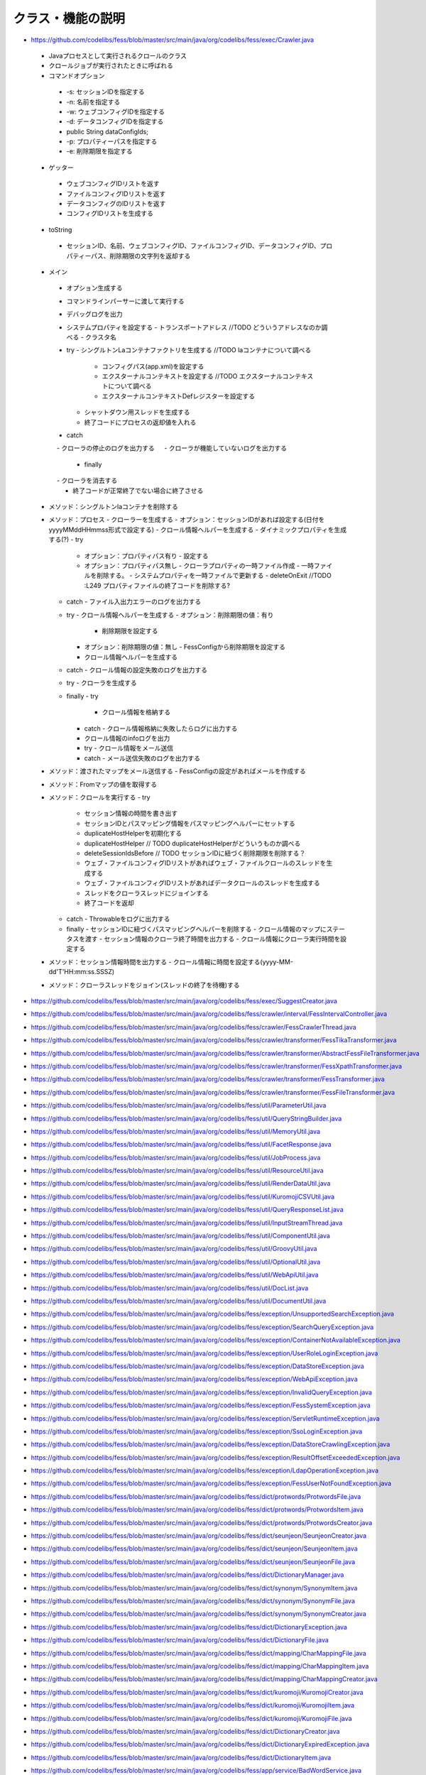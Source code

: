 ==================
クラス・機能の説明
==================

* https://github.com/codelibs/fess/blob/master/src/main/java/org/codelibs/fess/exec/Crawler.java
 - Javaプロセスとして実行されるクロールのクラス
 - クロールジョブが実行されたときに呼ばれる
 - コマンドオプション
  - -s: セッションIDを指定する
  - -n: 名前を指定する
  - -w: ウェブコンフィグIDを指定する
  - -d: データコンフィグIDを指定する
  -         public String dataConfigIds;
  - -p: プロパティーパスを指定する
  - -e: 削除期限を指定する

 - ゲッター
  - ウェブコンフィグIDリストを返す
  - ファイルコンフィグIDリストを返す
  - データコンフィグのIDリストを返す
  - コンフィグIDリストを生成する

 - toString
  - セッションID、名前、ウェブコンフィグID、ファイルコンフィグID、データコンフィグID、プロパティーパス、削除期限の文字列を返却する

 - メイン
  - オプション生成する
  - コマンドラインパーサーに渡して実行する
  - デバッグログを出力
  - システムプロパティを設定する
    - トランスポートアドレス //TODO どういうアドレスなのか調べる
    - クラスタ名
  - try
    - シングルトンLaコンテナファクトリを生成する //TODO laコンテナについて調べる
      - コンフィグパス(app.xml)を設定する
      - エクスターナルコンテキストを設定する //TODO エクスターナルコンテキストについて調べる
      - エクスターナルコンテキストDefレジスターを設定する
    - シャットダウン用スレッドを生成する
    - 終了コードにプロセスの返却値を入れる
  - catch
  　 - クローラの停止のログを出力する
  　 - クローラが機能していないログを出力する
   - finally
  　 - クローラを消去する
   - 終了コードが正常終了でない場合に終了させる

 - メソッド：シングルトンlaコンテナを削除する
 - メソッド：プロセス
   - クローラーを生成する
   - オプション：セッションIDがあれば設定する(日付をyyyyMMddHHmmss形式で設定する)
   - クロール情報ヘルパーを生成する
   - ダイナミックプロパティを生成する(?)
   - try
     - オプション：プロパティパス有り
       - 設定する
     - オプション：プロパティパス無し
       - クローラプロパティの一時ファイル作成
       - 一時ファイルを削除する。
       - システムプロパティを一時ファイルで更新する
       - deleteOnExit //TODO :L249 プロパティファイルの終了コードを削除する?
   - catch
     - ファイル入出力エラーのログを出力する

   - try
     - クロール情報ヘルパーを生成する
     - オプション：削除期限の値：有り
       - 削除期限を設定する
     - オプション：削除期限の値：無し
       - FessConfigから削除期限を設定する
     - クロール情報ヘルパーを生成する
   - catch
     - クロール情報の設定失敗のログを出力する

   - try
     - クローラを生成する
   - finally
     - try
       - クロール情報を格納する
     - catch
       - クロール情報格納に失敗したらログに出力する
     - クロール情報のinfoログを出力

     - try
       - クロール情報をメール送信
     - catch
       - メール送信失敗のログを出力する

 - メソッド：渡されたマップをメール送信する
   - FessConfigの設定があればメールを作成する

 - メソッド：Fromマップの値を取得する

 - メソッド：クロールを実行する
   - try
     - セッション情報の時間を書き出す

     - セッションIDとパスマッピング情報をパスマッピングヘルパーにセットする
     - duplicateHostHelperを初期化する
     - duplicateHostHelper // TODO duplicateHostHelperがどういうものか調べる

     - deleteSessionIdsBefore // TODO セッションIDに紐づく削除期限を削除する？


     - ウェブ・ファイルコンフィグIDリストがあればウェブ・ファイルクロールのスレッドを生成する
     - ウェブ・ファイルコンフィグIDリストがあればデータクロールのスレッドを生成する

     - スレッドをクローラスレッドにジョインする

     - 終了コードを返却
   - catch
     - Throwableをログに出力する
   - finally
     - セッションIDに紐づくパスマッピングヘルパーを削除する
     - クロール情報のマップにステータスを渡す
     - セッション情報のクローラ終了時間を出力する
     - クロール情報にクローラ実行時間を設定する

 - メソッド：セッション情報時間を出力する
   - クロール情報に時間を設定する(yyyy-MM-dd'T'HH:mm:ss.SSSZ)

 - メソッド：クローラスレッドをジョイン(スレッドの終了を待機)する

* https://github.com/codelibs/fess/blob/master/src/main/java/org/codelibs/fess/exec/SuggestCreator.java

* https://github.com/codelibs/fess/blob/master/src/main/java/org/codelibs/fess/crawler/interval/FessIntervalController.java

* https://github.com/codelibs/fess/blob/master/src/main/java/org/codelibs/fess/crawler/FessCrawlerThread.java

* https://github.com/codelibs/fess/blob/master/src/main/java/org/codelibs/fess/crawler/transformer/FessTikaTransformer.java

* https://github.com/codelibs/fess/blob/master/src/main/java/org/codelibs/fess/crawler/transformer/AbstractFessFileTransformer.java

* https://github.com/codelibs/fess/blob/master/src/main/java/org/codelibs/fess/crawler/transformer/FessXpathTransformer.java

* https://github.com/codelibs/fess/blob/master/src/main/java/org/codelibs/fess/crawler/transformer/FessTransformer.java

* https://github.com/codelibs/fess/blob/master/src/main/java/org/codelibs/fess/crawler/transformer/FessFileTransformer.java

* https://github.com/codelibs/fess/blob/master/src/main/java/org/codelibs/fess/util/ParameterUtil.java

* https://github.com/codelibs/fess/blob/master/src/main/java/org/codelibs/fess/util/QueryStringBuilder.java

* https://github.com/codelibs/fess/blob/master/src/main/java/org/codelibs/fess/util/MemoryUtil.java

* https://github.com/codelibs/fess/blob/master/src/main/java/org/codelibs/fess/util/FacetResponse.java

* https://github.com/codelibs/fess/blob/master/src/main/java/org/codelibs/fess/util/JobProcess.java

* https://github.com/codelibs/fess/blob/master/src/main/java/org/codelibs/fess/util/ResourceUtil.java

* https://github.com/codelibs/fess/blob/master/src/main/java/org/codelibs/fess/util/RenderDataUtil.java

* https://github.com/codelibs/fess/blob/master/src/main/java/org/codelibs/fess/util/KuromojiCSVUtil.java

* https://github.com/codelibs/fess/blob/master/src/main/java/org/codelibs/fess/util/QueryResponseList.java

* https://github.com/codelibs/fess/blob/master/src/main/java/org/codelibs/fess/util/InputStreamThread.java

* https://github.com/codelibs/fess/blob/master/src/main/java/org/codelibs/fess/util/ComponentUtil.java

* https://github.com/codelibs/fess/blob/master/src/main/java/org/codelibs/fess/util/GroovyUtil.java

* https://github.com/codelibs/fess/blob/master/src/main/java/org/codelibs/fess/util/OptionalUtil.java

* https://github.com/codelibs/fess/blob/master/src/main/java/org/codelibs/fess/util/WebApiUtil.java

* https://github.com/codelibs/fess/blob/master/src/main/java/org/codelibs/fess/util/DocList.java

* https://github.com/codelibs/fess/blob/master/src/main/java/org/codelibs/fess/util/DocumentUtil.java

* https://github.com/codelibs/fess/blob/master/src/main/java/org/codelibs/fess/exception/UnsupportedSearchException.java

* https://github.com/codelibs/fess/blob/master/src/main/java/org/codelibs/fess/exception/SearchQueryException.java

* https://github.com/codelibs/fess/blob/master/src/main/java/org/codelibs/fess/exception/ContainerNotAvailableException.java

* https://github.com/codelibs/fess/blob/master/src/main/java/org/codelibs/fess/exception/UserRoleLoginException.java

* https://github.com/codelibs/fess/blob/master/src/main/java/org/codelibs/fess/exception/DataStoreException.java

* https://github.com/codelibs/fess/blob/master/src/main/java/org/codelibs/fess/exception/WebApiException.java

* https://github.com/codelibs/fess/blob/master/src/main/java/org/codelibs/fess/exception/InvalidQueryException.java

* https://github.com/codelibs/fess/blob/master/src/main/java/org/codelibs/fess/exception/FessSystemException.java

* https://github.com/codelibs/fess/blob/master/src/main/java/org/codelibs/fess/exception/ServletRuntimeException.java

* https://github.com/codelibs/fess/blob/master/src/main/java/org/codelibs/fess/exception/SsoLoginException.java

* https://github.com/codelibs/fess/blob/master/src/main/java/org/codelibs/fess/exception/DataStoreCrawlingException.java

* https://github.com/codelibs/fess/blob/master/src/main/java/org/codelibs/fess/exception/ResultOffsetExceededException.java

* https://github.com/codelibs/fess/blob/master/src/main/java/org/codelibs/fess/exception/LdapOperationException.java

* https://github.com/codelibs/fess/blob/master/src/main/java/org/codelibs/fess/exception/FessUserNotFoundException.java

* https://github.com/codelibs/fess/blob/master/src/main/java/org/codelibs/fess/dict/protwords/ProtwordsFile.java

* https://github.com/codelibs/fess/blob/master/src/main/java/org/codelibs/fess/dict/protwords/ProtwordsItem.java

* https://github.com/codelibs/fess/blob/master/src/main/java/org/codelibs/fess/dict/protwords/ProtwordsCreator.java

* https://github.com/codelibs/fess/blob/master/src/main/java/org/codelibs/fess/dict/seunjeon/SeunjeonCreator.java

* https://github.com/codelibs/fess/blob/master/src/main/java/org/codelibs/fess/dict/seunjeon/SeunjeonItem.java

* https://github.com/codelibs/fess/blob/master/src/main/java/org/codelibs/fess/dict/seunjeon/SeunjeonFile.java

* https://github.com/codelibs/fess/blob/master/src/main/java/org/codelibs/fess/dict/DictionaryManager.java

* https://github.com/codelibs/fess/blob/master/src/main/java/org/codelibs/fess/dict/synonym/SynonymItem.java

* https://github.com/codelibs/fess/blob/master/src/main/java/org/codelibs/fess/dict/synonym/SynonymFile.java

* https://github.com/codelibs/fess/blob/master/src/main/java/org/codelibs/fess/dict/synonym/SynonymCreator.java

* https://github.com/codelibs/fess/blob/master/src/main/java/org/codelibs/fess/dict/DictionaryException.java

* https://github.com/codelibs/fess/blob/master/src/main/java/org/codelibs/fess/dict/DictionaryFile.java

* https://github.com/codelibs/fess/blob/master/src/main/java/org/codelibs/fess/dict/mapping/CharMappingFile.java

* https://github.com/codelibs/fess/blob/master/src/main/java/org/codelibs/fess/dict/mapping/CharMappingItem.java

* https://github.com/codelibs/fess/blob/master/src/main/java/org/codelibs/fess/dict/mapping/CharMappingCreator.java

* https://github.com/codelibs/fess/blob/master/src/main/java/org/codelibs/fess/dict/kuromoji/KuromojiCreator.java

* https://github.com/codelibs/fess/blob/master/src/main/java/org/codelibs/fess/dict/kuromoji/KuromojiItem.java

* https://github.com/codelibs/fess/blob/master/src/main/java/org/codelibs/fess/dict/kuromoji/KuromojiFile.java

* https://github.com/codelibs/fess/blob/master/src/main/java/org/codelibs/fess/dict/DictionaryCreator.java

* https://github.com/codelibs/fess/blob/master/src/main/java/org/codelibs/fess/dict/DictionaryExpiredException.java

* https://github.com/codelibs/fess/blob/master/src/main/java/org/codelibs/fess/dict/DictionaryItem.java

* https://github.com/codelibs/fess/blob/master/src/main/java/org/codelibs/fess/app/service/BadWordService.java

* https://github.com/codelibs/fess/blob/master/src/main/java/org/codelibs/fess/app/service/DuplicateHostService.java

* https://github.com/codelibs/fess/blob/master/src/main/java/org/codelibs/fess/app/service/GroupService.java

* https://github.com/codelibs/fess/blob/master/src/main/java/org/codelibs/fess/app/service/FailureUrlService.java

* https://github.com/codelibs/fess/blob/master/src/main/java/org/codelibs/fess/app/service/CrawlingInfoService.java

* https://github.com/codelibs/fess/blob/master/src/main/java/org/codelibs/fess/app/service/KuromojiService.java

* https://github.com/codelibs/fess/blob/master/src/main/java/org/codelibs/fess/app/service/SynonymService.java

* https://github.com/codelibs/fess/blob/master/src/main/java/org/codelibs/fess/app/service/SearchService.java

* https://github.com/codelibs/fess/blob/master/src/main/java/org/codelibs/fess/app/service/RequestHeaderService.java

* https://github.com/codelibs/fess/blob/master/src/main/java/org/codelibs/fess/app/service/WebAuthenticationService.java

* https://github.com/codelibs/fess/blob/master/src/main/java/org/codelibs/fess/app/service/UserInfoService.java

* https://github.com/codelibs/fess/blob/master/src/main/java/org/codelibs/fess/app/service/KeyMatchService.java

* https://github.com/codelibs/fess/blob/master/src/main/java/org/codelibs/fess/app/service/FileConfigService.java

* https://github.com/codelibs/fess/blob/master/src/main/java/org/codelibs/fess/app/service/CharMappingService.java

* https://github.com/codelibs/fess/blob/master/src/main/java/org/codelibs/fess/app/service/BoostDocumentRuleService.java

* https://github.com/codelibs/fess/blob/master/src/main/java/org/codelibs/fess/app/service/RoleService.java

* https://github.com/codelibs/fess/blob/master/src/main/java/org/codelibs/fess/app/service/PathMappingService.java

* https://github.com/codelibs/fess/blob/master/src/main/java/org/codelibs/fess/app/service/ProtwordsService.java

* https://github.com/codelibs/fess/blob/master/src/main/java/org/codelibs/fess/app/service/JobLogService.java

* https://github.com/codelibs/fess/blob/master/src/main/java/org/codelibs/fess/app/service/ScheduledJobService.java

* https://github.com/codelibs/fess/blob/master/src/main/java/org/codelibs/fess/app/service/FileAuthenticationService.java

* https://github.com/codelibs/fess/blob/master/src/main/java/org/codelibs/fess/app/service/DataConfigService.java

* https://github.com/codelibs/fess/blob/master/src/main/java/org/codelibs/fess/app/service/LabelTypeService.java

* https://github.com/codelibs/fess/blob/master/src/main/java/org/codelibs/fess/app/service/ElevateWordService.java

* https://github.com/codelibs/fess/blob/master/src/main/java/org/codelibs/fess/app/service/SearchLogService.java

* https://github.com/codelibs/fess/blob/master/src/main/java/org/codelibs/fess/app/service/SeunjeonService.java

* https://github.com/codelibs/fess/blob/master/src/main/java/org/codelibs/fess/app/service/UserService.java

* https://github.com/codelibs/fess/blob/master/src/main/java/org/codelibs/fess/app/service/RoleTypeService.java

* https://github.com/codelibs/fess/blob/master/src/main/java/org/codelibs/fess/app/service/WebConfigService.java

* https://github.com/codelibs/fess/blob/master/src/main/java/org/codelibs/fess/app/service/FavoriteLogService.java

* https://github.com/codelibs/fess/blob/master/src/main/java/org/codelibs/fess/app/logic/AccessContextLogic.java

* https://github.com/codelibs/fess/blob/master/src/main/java/org/codelibs/fess/app/web/osdd/OsddAction.java

* https://github.com/codelibs/fess/blob/master/src/main/java/org/codelibs/fess/app/web/logout/LogoutAction.java

* https://github.com/codelibs/fess/blob/master/src/main/java/org/codelibs/fess/app/web/help/HelpAction.java

* https://github.com/codelibs/fess/blob/master/src/main/java/org/codelibs/fess/app/web/error/ErrorBadrequrestAction.java

* https://github.com/codelibs/fess/blob/master/src/main/java/org/codelibs/fess/app/web/error/ErrorForm.java

* https://github.com/codelibs/fess/blob/master/src/main/java/org/codelibs/fess/app/web/error/ErrorSystemerrorAction.java

* https://github.com/codelibs/fess/blob/master/src/main/java/org/codelibs/fess/app/web/error/ErrorNotfoundAction.java

* https://github.com/codelibs/fess/blob/master/src/main/java/org/codelibs/fess/app/web/error/ErrorAction.java

* https://github.com/codelibs/fess/blob/master/src/main/java/org/codelibs/fess/app/web/profile/ProfileAction.java

* https://github.com/codelibs/fess/blob/master/src/main/java/org/codelibs/fess/app/web/profile/ProfileForm.java

* https://github.com/codelibs/fess/blob/master/src/main/java/org/codelibs/fess/app/web/thumbnail/ThumbnailForm.java

* https://github.com/codelibs/fess/blob/master/src/main/java/org/codelibs/fess/app/web/thumbnail/ThumbnailAction.java

* https://github.com/codelibs/fess/blob/master/src/main/java/org/codelibs/fess/app/web/search/SearchAction.java

* https://github.com/codelibs/fess/blob/master/src/main/java/org/codelibs/fess/app/web/go/GoForm.java

* https://github.com/codelibs/fess/blob/master/src/main/java/org/codelibs/fess/app/web/go/GoAction.java

* https://github.com/codelibs/fess/blob/master/src/main/java/org/codelibs/fess/app/web/base/FessSearchAction.java

* https://github.com/codelibs/fess/blob/master/src/main/java/org/codelibs/fess/app/web/base/FessAdminAction.java

* https://github.com/codelibs/fess/blob/master/src/main/java/org/codelibs/fess/app/web/base/SearchForm.java

* https://github.com/codelibs/fess/blob/master/src/main/java/org/codelibs/fess/app/web/base/FessBaseAction.java

* https://github.com/codelibs/fess/blob/master/src/main/java/org/codelibs/fess/app/web/base/FessLoginAction.java

* https://github.com/codelibs/fess/blob/master/src/main/java/org/codelibs/fess/app/web/base/login/OpenIdConnectCredential.java

* https://github.com/codelibs/fess/blob/master/src/main/java/org/codelibs/fess/app/web/base/login/SpnegoCredential.java

* https://github.com/codelibs/fess/blob/master/src/main/java/org/codelibs/fess/app/web/base/login/ActionResponseCredential.java

* https://github.com/codelibs/fess/blob/master/src/main/java/org/codelibs/fess/app/web/base/login/FessLoginAssist.java

* https://github.com/codelibs/fess/blob/master/src/main/java/org/codelibs/fess/app/web/CrudMode.java

* https://github.com/codelibs/fess/blob/master/src/main/java/org/codelibs/fess/app/web/login/LoginAction.java

* https://github.com/codelibs/fess/blob/master/src/main/java/org/codelibs/fess/app/web/login/LoginForm.java

* https://github.com/codelibs/fess/blob/master/src/main/java/org/codelibs/fess/app/web/admin/dashboard/AdminDashboardAction.java

* https://github.com/codelibs/fess/blob/master/src/main/java/org/codelibs/fess/app/web/admin/backup/UploadForm.java

* https://github.com/codelibs/fess/blob/master/src/main/java/org/codelibs/fess/app/web/admin/backup/AdminBackupAction.java

* https://github.com/codelibs/fess/blob/master/src/main/java/org/codelibs/fess/app/web/admin/duplicatehost/SearchForm.java

* https://github.com/codelibs/fess/blob/master/src/main/java/org/codelibs/fess/app/web/admin/duplicatehost/AdminDuplicatehostAction.java

* https://github.com/codelibs/fess/blob/master/src/main/java/org/codelibs/fess/app/web/admin/duplicatehost/CreateForm.java

* https://github.com/codelibs/fess/blob/master/src/main/java/org/codelibs/fess/app/web/admin/duplicatehost/EditForm.java

* https://github.com/codelibs/fess/blob/master/src/main/java/org/codelibs/fess/app/web/admin/dict/protwords/UploadForm.java

* https://github.com/codelibs/fess/blob/master/src/main/java/org/codelibs/fess/app/web/admin/dict/protwords/DownloadForm.java

* https://github.com/codelibs/fess/blob/master/src/main/java/org/codelibs/fess/app/web/admin/dict/protwords/SearchForm.java

* https://github.com/codelibs/fess/blob/master/src/main/java/org/codelibs/fess/app/web/admin/dict/protwords/AdminDictProtwordsAction.java

* https://github.com/codelibs/fess/blob/master/src/main/java/org/codelibs/fess/app/web/admin/dict/protwords/CreateForm.java

* https://github.com/codelibs/fess/blob/master/src/main/java/org/codelibs/fess/app/web/admin/dict/protwords/EditForm.java

* https://github.com/codelibs/fess/blob/master/src/main/java/org/codelibs/fess/app/web/admin/dict/seunjeon/UploadForm.java

* https://github.com/codelibs/fess/blob/master/src/main/java/org/codelibs/fess/app/web/admin/dict/seunjeon/AdminDictSeunjeonAction.java

* https://github.com/codelibs/fess/blob/master/src/main/java/org/codelibs/fess/app/web/admin/dict/seunjeon/DownloadForm.java

* https://github.com/codelibs/fess/blob/master/src/main/java/org/codelibs/fess/app/web/admin/dict/seunjeon/SearchForm.java

* https://github.com/codelibs/fess/blob/master/src/main/java/org/codelibs/fess/app/web/admin/dict/seunjeon/CreateForm.java

* https://github.com/codelibs/fess/blob/master/src/main/java/org/codelibs/fess/app/web/admin/dict/seunjeon/EditForm.java

* https://github.com/codelibs/fess/blob/master/src/main/java/org/codelibs/fess/app/web/admin/dict/ListForm.java

* https://github.com/codelibs/fess/blob/master/src/main/java/org/codelibs/fess/app/web/admin/dict/synonym/UploadForm.java

* https://github.com/codelibs/fess/blob/master/src/main/java/org/codelibs/fess/app/web/admin/dict/synonym/AdminDictSynonymAction.java

* https://github.com/codelibs/fess/blob/master/src/main/java/org/codelibs/fess/app/web/admin/dict/synonym/DownloadForm.java

* https://github.com/codelibs/fess/blob/master/src/main/java/org/codelibs/fess/app/web/admin/dict/synonym/SearchForm.java

* https://github.com/codelibs/fess/blob/master/src/main/java/org/codelibs/fess/app/web/admin/dict/synonym/CreateForm.java

* https://github.com/codelibs/fess/blob/master/src/main/java/org/codelibs/fess/app/web/admin/dict/synonym/EditForm.java

* https://github.com/codelibs/fess/blob/master/src/main/java/org/codelibs/fess/app/web/admin/dict/AdminDictAction.java

* https://github.com/codelibs/fess/blob/master/src/main/java/org/codelibs/fess/app/web/admin/dict/mapping/UploadForm.java

* https://github.com/codelibs/fess/blob/master/src/main/java/org/codelibs/fess/app/web/admin/dict/mapping/DownloadForm.java

* https://github.com/codelibs/fess/blob/master/src/main/java/org/codelibs/fess/app/web/admin/dict/mapping/SearchForm.java

* https://github.com/codelibs/fess/blob/master/src/main/java/org/codelibs/fess/app/web/admin/dict/mapping/AdminDictMappingAction.java

* https://github.com/codelibs/fess/blob/master/src/main/java/org/codelibs/fess/app/web/admin/dict/mapping/CreateForm.java

* https://github.com/codelibs/fess/blob/master/src/main/java/org/codelibs/fess/app/web/admin/dict/mapping/EditForm.java

* https://github.com/codelibs/fess/blob/master/src/main/java/org/codelibs/fess/app/web/admin/dict/kuromoji/UploadForm.java

* https://github.com/codelibs/fess/blob/master/src/main/java/org/codelibs/fess/app/web/admin/dict/kuromoji/DownloadForm.java

* https://github.com/codelibs/fess/blob/master/src/main/java/org/codelibs/fess/app/web/admin/dict/kuromoji/SearchForm.java

* https://github.com/codelibs/fess/blob/master/src/main/java/org/codelibs/fess/app/web/admin/dict/kuromoji/AdminDictKuromojiAction.java

* https://github.com/codelibs/fess/blob/master/src/main/java/org/codelibs/fess/app/web/admin/dict/kuromoji/CreateForm.java

* https://github.com/codelibs/fess/blob/master/src/main/java/org/codelibs/fess/app/web/admin/dict/kuromoji/EditForm.java

* https://github.com/codelibs/fess/blob/master/src/main/java/org/codelibs/fess/app/web/admin/labeltype/SearchForm.java

* https://github.com/codelibs/fess/blob/master/src/main/java/org/codelibs/fess/app/web/admin/labeltype/AdminLabeltypeAction.java

* https://github.com/codelibs/fess/blob/master/src/main/java/org/codelibs/fess/app/web/admin/labeltype/CreateForm.java

* https://github.com/codelibs/fess/blob/master/src/main/java/org/codelibs/fess/app/web/admin/labeltype/EditForm.java

* https://github.com/codelibs/fess/blob/master/src/main/java/org/codelibs/fess/app/web/admin/fileauth/AdminFileauthAction.java

* https://github.com/codelibs/fess/blob/master/src/main/java/org/codelibs/fess/app/web/admin/fileauth/SearchForm.java

* https://github.com/codelibs/fess/blob/master/src/main/java/org/codelibs/fess/app/web/admin/fileauth/CreateForm.java

* https://github.com/codelibs/fess/blob/master/src/main/java/org/codelibs/fess/app/web/admin/fileauth/EditForm.java

* https://github.com/codelibs/fess/blob/master/src/main/java/org/codelibs/fess/app/web/admin/webauth/SearchForm.java

* https://github.com/codelibs/fess/blob/master/src/main/java/org/codelibs/fess/app/web/admin/webauth/AdminWebauthAction.java

* https://github.com/codelibs/fess/blob/master/src/main/java/org/codelibs/fess/app/web/admin/webauth/CreateForm.java

* https://github.com/codelibs/fess/blob/master/src/main/java/org/codelibs/fess/app/web/admin/webauth/EditForm.java

* https://github.com/codelibs/fess/blob/master/src/main/java/org/codelibs/fess/app/web/admin/user/SearchForm.java

* https://github.com/codelibs/fess/blob/master/src/main/java/org/codelibs/fess/app/web/admin/user/AdminUserAction.java

* https://github.com/codelibs/fess/blob/master/src/main/java/org/codelibs/fess/app/web/admin/user/CreateForm.java

* https://github.com/codelibs/fess/blob/master/src/main/java/org/codelibs/fess/app/web/admin/user/EditForm.java

* https://github.com/codelibs/fess/blob/master/src/main/java/org/codelibs/fess/app/web/admin/role/SearchForm.java

* https://github.com/codelibs/fess/blob/master/src/main/java/org/codelibs/fess/app/web/admin/role/AdminRoleAction.java

* https://github.com/codelibs/fess/blob/master/src/main/java/org/codelibs/fess/app/web/admin/role/CreateForm.java

* https://github.com/codelibs/fess/blob/master/src/main/java/org/codelibs/fess/app/web/admin/role/EditForm.java

* https://github.com/codelibs/fess/blob/master/src/main/java/org/codelibs/fess/app/web/admin/scheduler/SearchForm.java

* https://github.com/codelibs/fess/blob/master/src/main/java/org/codelibs/fess/app/web/admin/scheduler/AdminSchedulerAction.java

* https://github.com/codelibs/fess/blob/master/src/main/java/org/codelibs/fess/app/web/admin/scheduler/CreateForm.java

* https://github.com/codelibs/fess/blob/master/src/main/java/org/codelibs/fess/app/web/admin/scheduler/EditForm.java

* https://github.com/codelibs/fess/blob/master/src/main/java/org/codelibs/fess/app/web/admin/webconfig/AdminWebconfigAction.java

* https://github.com/codelibs/fess/blob/master/src/main/java/org/codelibs/fess/app/web/admin/webconfig/SearchForm.java

* https://github.com/codelibs/fess/blob/master/src/main/java/org/codelibs/fess/app/web/admin/webconfig/CreateForm.java

* https://github.com/codelibs/fess/blob/master/src/main/java/org/codelibs/fess/app/web/admin/webconfig/EditForm.java

* https://github.com/codelibs/fess/blob/master/src/main/java/org/codelibs/fess/app/web/admin/systeminfo/AdminSysteminfoAction.java

* https://github.com/codelibs/fess/blob/master/src/main/java/org/codelibs/fess/app/web/admin/joblog/SearchForm.java

* https://github.com/codelibs/fess/blob/master/src/main/java/org/codelibs/fess/app/web/admin/joblog/AdminJoblogAction.java

* https://github.com/codelibs/fess/blob/master/src/main/java/org/codelibs/fess/app/web/admin/joblog/EditForm.java

* https://github.com/codelibs/fess/blob/master/src/main/java/org/codelibs/fess/app/web/admin/upgrade/UpgradeForm.java

* https://github.com/codelibs/fess/blob/master/src/main/java/org/codelibs/fess/app/web/admin/upgrade/AdminUpgradeAction.java

* https://github.com/codelibs/fess/blob/master/src/main/java/org/codelibs/fess/app/web/admin/badword/UploadForm.java

* https://github.com/codelibs/fess/blob/master/src/main/java/org/codelibs/fess/app/web/admin/badword/DownloadForm.java

* https://github.com/codelibs/fess/blob/master/src/main/java/org/codelibs/fess/app/web/admin/badword/SearchForm.java

* https://github.com/codelibs/fess/blob/master/src/main/java/org/codelibs/fess/app/web/admin/badword/AdminBadwordAction.java

* https://github.com/codelibs/fess/blob/master/src/main/java/org/codelibs/fess/app/web/admin/badword/CreateForm.java

* https://github.com/codelibs/fess/blob/master/src/main/java/org/codelibs/fess/app/web/admin/badword/EditForm.java

* https://github.com/codelibs/fess/blob/master/src/main/java/org/codelibs/fess/app/web/admin/group/SearchForm.java

* https://github.com/codelibs/fess/blob/master/src/main/java/org/codelibs/fess/app/web/admin/group/AdminGroupAction.java

* https://github.com/codelibs/fess/blob/master/src/main/java/org/codelibs/fess/app/web/admin/group/CreateForm.java

* https://github.com/codelibs/fess/blob/master/src/main/java/org/codelibs/fess/app/web/admin/group/EditForm.java

* https://github.com/codelibs/fess/blob/master/src/main/java/org/codelibs/fess/app/web/admin/log/AdminLogAction.java

* https://github.com/codelibs/fess/blob/master/src/main/java/org/codelibs/fess/app/web/admin/general/AdminGeneralAction.java

* https://github.com/codelibs/fess/blob/master/src/main/java/org/codelibs/fess/app/web/admin/general/MailForm.java

* https://github.com/codelibs/fess/blob/master/src/main/java/org/codelibs/fess/app/web/admin/general/EditForm.java

* https://github.com/codelibs/fess/blob/master/src/main/java/org/codelibs/fess/app/web/admin/keymatch/SearchForm.java

* https://github.com/codelibs/fess/blob/master/src/main/java/org/codelibs/fess/app/web/admin/keymatch/AdminKeymatchAction.java

* https://github.com/codelibs/fess/blob/master/src/main/java/org/codelibs/fess/app/web/admin/keymatch/CreateForm.java

* https://github.com/codelibs/fess/blob/master/src/main/java/org/codelibs/fess/app/web/admin/keymatch/EditForm.java

* https://github.com/codelibs/fess/blob/master/src/main/java/org/codelibs/fess/app/web/admin/reqheader/SearchForm.java

* https://github.com/codelibs/fess/blob/master/src/main/java/org/codelibs/fess/app/web/admin/reqheader/AdminReqheaderAction.java

* https://github.com/codelibs/fess/blob/master/src/main/java/org/codelibs/fess/app/web/admin/reqheader/CreateForm.java

* https://github.com/codelibs/fess/blob/master/src/main/java/org/codelibs/fess/app/web/admin/reqheader/EditForm.java

* https://github.com/codelibs/fess/blob/master/src/main/java/org/codelibs/fess/app/web/admin/esreq/UploadForm.java

* https://github.com/codelibs/fess/blob/master/src/main/java/org/codelibs/fess/app/web/admin/esreq/AdminEsreqAction.java

* https://github.com/codelibs/fess/blob/master/src/main/java/org/codelibs/fess/app/web/admin/design/UploadForm.java

* https://github.com/codelibs/fess/blob/master/src/main/java/org/codelibs/fess/app/web/admin/design/FileAccessForm.java

* https://github.com/codelibs/fess/blob/master/src/main/java/org/codelibs/fess/app/web/admin/design/AdminDesignAction.java

* https://github.com/codelibs/fess/blob/master/src/main/java/org/codelibs/fess/app/web/admin/design/DesignForm.java

* https://github.com/codelibs/fess/blob/master/src/main/java/org/codelibs/fess/app/web/admin/design/EditForm.java

* https://github.com/codelibs/fess/blob/master/src/main/java/org/codelibs/fess/app/web/admin/boostdoc/SearchForm.java

* https://github.com/codelibs/fess/blob/master/src/main/java/org/codelibs/fess/app/web/admin/boostdoc/AdminBoostdocAction.java

* https://github.com/codelibs/fess/blob/master/src/main/java/org/codelibs/fess/app/web/admin/boostdoc/CreateForm.java

* https://github.com/codelibs/fess/blob/master/src/main/java/org/codelibs/fess/app/web/admin/boostdoc/EditForm.java

* https://github.com/codelibs/fess/blob/master/src/main/java/org/codelibs/fess/app/web/admin/pathmap/SearchForm.java

* https://github.com/codelibs/fess/blob/master/src/main/java/org/codelibs/fess/app/web/admin/pathmap/AdminPathmapAction.java

* https://github.com/codelibs/fess/blob/master/src/main/java/org/codelibs/fess/app/web/admin/pathmap/CreateForm.java

* https://github.com/codelibs/fess/blob/master/src/main/java/org/codelibs/fess/app/web/admin/pathmap/EditForm.java

* https://github.com/codelibs/fess/blob/master/src/main/java/org/codelibs/fess/app/web/admin/elevateword/UploadForm.java

* https://github.com/codelibs/fess/blob/master/src/main/java/org/codelibs/fess/app/web/admin/elevateword/DownloadForm.java

* https://github.com/codelibs/fess/blob/master/src/main/java/org/codelibs/fess/app/web/admin/elevateword/SearchForm.java

* https://github.com/codelibs/fess/blob/master/src/main/java/org/codelibs/fess/app/web/admin/elevateword/CreateForm.java

* https://github.com/codelibs/fess/blob/master/src/main/java/org/codelibs/fess/app/web/admin/elevateword/EditForm.java

* https://github.com/codelibs/fess/blob/master/src/main/java/org/codelibs/fess/app/web/admin/elevateword/AdminElevatewordAction.java

* https://github.com/codelibs/fess/blob/master/src/main/java/org/codelibs/fess/app/web/admin/dataconfig/SearchForm.java

* https://github.com/codelibs/fess/blob/master/src/main/java/org/codelibs/fess/app/web/admin/dataconfig/AdminDataconfigAction.java

* https://github.com/codelibs/fess/blob/master/src/main/java/org/codelibs/fess/app/web/admin/dataconfig/CreateForm.java

* https://github.com/codelibs/fess/blob/master/src/main/java/org/codelibs/fess/app/web/admin/dataconfig/EditForm.java

* https://github.com/codelibs/fess/blob/master/src/main/java/org/codelibs/fess/app/web/admin/searchlist/ListForm.java

* https://github.com/codelibs/fess/blob/master/src/main/java/org/codelibs/fess/app/web/admin/searchlist/DeleteForm.java

* https://github.com/codelibs/fess/blob/master/src/main/java/org/codelibs/fess/app/web/admin/searchlist/AdminSearchlistAction.java

* https://github.com/codelibs/fess/blob/master/src/main/java/org/codelibs/fess/app/web/admin/searchlist/CreateForm.java

* https://github.com/codelibs/fess/blob/master/src/main/java/org/codelibs/fess/app/web/admin/searchlist/EditForm.java

* https://github.com/codelibs/fess/blob/master/src/main/java/org/codelibs/fess/app/web/admin/failureurl/SearchForm.java

* https://github.com/codelibs/fess/blob/master/src/main/java/org/codelibs/fess/app/web/admin/failureurl/EditForm.java

* https://github.com/codelibs/fess/blob/master/src/main/java/org/codelibs/fess/app/web/admin/failureurl/AdminFailureurlAction.java

* https://github.com/codelibs/fess/blob/master/src/main/java/org/codelibs/fess/app/web/admin/fileconfig/SearchForm.java

* https://github.com/codelibs/fess/blob/master/src/main/java/org/codelibs/fess/app/web/admin/fileconfig/AdminFileconfigAction.java

* https://github.com/codelibs/fess/blob/master/src/main/java/org/codelibs/fess/app/web/admin/fileconfig/CreateForm.java

* https://github.com/codelibs/fess/blob/master/src/main/java/org/codelibs/fess/app/web/admin/fileconfig/EditForm.java

* https://github.com/codelibs/fess/blob/master/src/main/java/org/codelibs/fess/app/web/admin/AdminAction.java

* https://github.com/codelibs/fess/blob/master/src/main/java/org/codelibs/fess/app/web/admin/crawlinginfo/SearchForm.java

* https://github.com/codelibs/fess/blob/master/src/main/java/org/codelibs/fess/app/web/admin/crawlinginfo/AdminCrawlinginfoAction.java

* https://github.com/codelibs/fess/blob/master/src/main/java/org/codelibs/fess/app/web/admin/crawlinginfo/EditForm.java

* https://github.com/codelibs/fess/blob/master/src/main/java/org/codelibs/fess/app/web/admin/wizard/AdminWizardAction.java

* https://github.com/codelibs/fess/blob/master/src/main/java/org/codelibs/fess/app/web/admin/wizard/IndexForm.java

* https://github.com/codelibs/fess/blob/master/src/main/java/org/codelibs/fess/app/web/admin/wizard/StartCrawlingForm.java

* https://github.com/codelibs/fess/blob/master/src/main/java/org/codelibs/fess/app/web/admin/wizard/CrawlingConfigForm.java

* https://github.com/codelibs/fess/blob/master/src/main/java/org/codelibs/fess/app/web/RootAction.java

* https://github.com/codelibs/fess/blob/master/src/main/java/org/codelibs/fess/app/web/sso/SsoAction.java

* https://github.com/codelibs/fess/blob/master/src/main/java/org/codelibs/fess/app/web/cache/CacheAction.java

* https://github.com/codelibs/fess/blob/master/src/main/java/org/codelibs/fess/app/web/cache/CacheForm.java

* https://github.com/codelibs/fess/blob/master/src/main/java/org/codelibs/fess/app/pager/UserPager.java

* https://github.com/codelibs/fess/blob/master/src/main/java/org/codelibs/fess/app/pager/WebAuthPager.java

* https://github.com/codelibs/fess/blob/master/src/main/java/org/codelibs/fess/app/pager/JobLogPager.java

* https://github.com/codelibs/fess/blob/master/src/main/java/org/codelibs/fess/app/pager/RoleTypePager.java

* https://github.com/codelibs/fess/blob/master/src/main/java/org/codelibs/fess/app/pager/LabelTypePager.java

* https://github.com/codelibs/fess/blob/master/src/main/java/org/codelibs/fess/app/pager/RolePager.java

* https://github.com/codelibs/fess/blob/master/src/main/java/org/codelibs/fess/app/pager/PathMapPager.java

* https://github.com/codelibs/fess/blob/master/src/main/java/org/codelibs/fess/app/pager/KeyMatchPager.java

* https://github.com/codelibs/fess/blob/master/src/main/java/org/codelibs/fess/app/pager/BoostDocPager.java

* https://github.com/codelibs/fess/blob/master/src/main/java/org/codelibs/fess/app/pager/FileConfigPager.java

* https://github.com/codelibs/fess/blob/master/src/main/java/org/codelibs/fess/app/pager/KuromojiPager.java

* https://github.com/codelibs/fess/blob/master/src/main/java/org/codelibs/fess/app/pager/ProtwordsPager.java

* https://github.com/codelibs/fess/blob/master/src/main/java/org/codelibs/fess/app/pager/BadWordPager.java

* https://github.com/codelibs/fess/blob/master/src/main/java/org/codelibs/fess/app/pager/WebConfigPager.java

* https://github.com/codelibs/fess/blob/master/src/main/java/org/codelibs/fess/app/pager/FailureUrlPager.java

* https://github.com/codelibs/fess/blob/master/src/main/java/org/codelibs/fess/app/pager/SeunjeonPager.java

* https://github.com/codelibs/fess/blob/master/src/main/java/org/codelibs/fess/app/pager/SynonymPager.java

* https://github.com/codelibs/fess/blob/master/src/main/java/org/codelibs/fess/app/pager/SchedulerPager.java

* https://github.com/codelibs/fess/blob/master/src/main/java/org/codelibs/fess/app/pager/GroupPager.java

* https://github.com/codelibs/fess/blob/master/src/main/java/org/codelibs/fess/app/pager/ReqHeaderPager.java

* https://github.com/codelibs/fess/blob/master/src/main/java/org/codelibs/fess/app/pager/FileAuthPager.java

* https://github.com/codelibs/fess/blob/master/src/main/java/org/codelibs/fess/app/pager/CrawlingInfoPager.java

* https://github.com/codelibs/fess/blob/master/src/main/java/org/codelibs/fess/app/pager/CharMappingPager.java

* https://github.com/codelibs/fess/blob/master/src/main/java/org/codelibs/fess/app/pager/DuplicateHostPager.java

* https://github.com/codelibs/fess/blob/master/src/main/java/org/codelibs/fess/app/pager/ElevateWordPager.java

* https://github.com/codelibs/fess/blob/master/src/main/java/org/codelibs/fess/app/pager/DataConfigPager.java

* https://github.com/codelibs/fess/blob/master/src/main/java/org/codelibs/fess/app/job/AllJobScheduler.java

* https://github.com/codelibs/fess/blob/master/src/main/java/org/codelibs/fess/app/job/ScriptExecutorJob.java

* https://github.com/codelibs/fess/blob/master/src/main/java/org/codelibs/fess/helper/UserAgentHelper.java

* https://github.com/codelibs/fess/blob/master/src/main/java/org/codelibs/fess/helper/UserInfoHelper.java

* https://github.com/codelibs/fess/blob/master/src/main/java/org/codelibs/fess/helper/WebFsIndexHelper.java

* https://github.com/codelibs/fess/blob/master/src/main/java/org/codelibs/fess/helper/FileTypeHelper.java

* https://github.com/codelibs/fess/blob/master/src/main/java/org/codelibs/fess/helper/SystemHelper.java

* https://github.com/codelibs/fess/blob/master/src/main/java/org/codelibs/fess/helper/SambaHelper.java

* https://github.com/codelibs/fess/blob/master/src/main/java/org/codelibs/fess/helper/JobHelper.java

* https://github.com/codelibs/fess/blob/master/src/main/java/org/codelibs/fess/helper/DataIndexHelper.java

* https://github.com/codelibs/fess/blob/master/src/main/java/org/codelibs/fess/helper/ViewHelper.java

* https://github.com/codelibs/fess/blob/master/src/main/java/org/codelibs/fess/helper/CrawlingConfigHelper.java

* https://github.com/codelibs/fess/blob/master/src/main/java/org/codelibs/fess/helper/QueryHelper.java

* https://github.com/codelibs/fess/blob/master/src/main/java/org/codelibs/fess/helper/SearchLogHelper.java

* https://github.com/codelibs/fess/blob/master/src/main/java/org/codelibs/fess/helper/OpenSearchHelper.java

* https://github.com/codelibs/fess/blob/master/src/main/java/org/codelibs/fess/helper/PermissionHelper.java

* https://github.com/codelibs/fess/blob/master/src/main/java/org/codelibs/fess/helper/RoleQueryHelper.java

* https://github.com/codelibs/fess/blob/master/src/main/java/org/codelibs/fess/helper/CrawlerLogHelper.java

* https://github.com/codelibs/fess/blob/master/src/main/java/org/codelibs/fess/helper/CrawlingInfoHelper.java

* https://github.com/codelibs/fess/blob/master/src/main/java/org/codelibs/fess/helper/SuggestHelper.java

* https://github.com/codelibs/fess/blob/master/src/main/java/org/codelibs/fess/helper/IntervalControlHelper.java

* https://github.com/codelibs/fess/blob/master/src/main/java/org/codelibs/fess/helper/ActivityHelper.java

* https://github.com/codelibs/fess/blob/master/src/main/java/org/codelibs/fess/helper/KeyMatchHelper.java

* https://github.com/codelibs/fess/blob/master/src/main/java/org/codelibs/fess/helper/PathMappingHelper.java

* https://github.com/codelibs/fess/blob/master/src/main/java/org/codelibs/fess/helper/IndexingHelper.java

* https://github.com/codelibs/fess/blob/master/src/main/java/org/codelibs/fess/helper/DuplicateHostHelper.java

* https://github.com/codelibs/fess/blob/master/src/main/java/org/codelibs/fess/helper/LabelTypeHelper.java

* https://github.com/codelibs/fess/blob/master/src/main/java/org/codelibs/fess/helper/ProcessHelper.java

* https://github.com/codelibs/fess/blob/master/src/main/java/org/codelibs/fess/helper/PopularWordHelper.java

* https://github.com/codelibs/fess/blob/master/src/main/java/org/codelibs/fess/helper/DocumentHelper.java

* https://github.com/codelibs/fess/blob/master/src/main/java/org/codelibs/fess/indexer/DocBoostMatcher.java

* https://github.com/codelibs/fess/blob/master/src/main/java/org/codelibs/fess/indexer/IndexUpdater.java

* https://github.com/codelibs/fess/blob/master/src/main/java/org/codelibs/fess/es/config/exbhv/ElevateWordToLabelBhv.java

* https://github.com/codelibs/fess/blob/master/src/main/java/org/codelibs/fess/es/config/exbhv/DataConfigToLabelBhv.java

* https://github.com/codelibs/fess/blob/master/src/main/java/org/codelibs/fess/es/config/exbhv/CrawlingInfoParamBhv.java

* https://github.com/codelibs/fess/blob/master/src/main/java/org/codelibs/fess/es/config/exbhv/RequestHeaderBhv.java

* https://github.com/codelibs/fess/blob/master/src/main/java/org/codelibs/fess/es/config/exbhv/BoostDocumentRuleBhv.java

* https://github.com/codelibs/fess/blob/master/src/main/java/org/codelibs/fess/es/config/exbhv/WebAuthenticationBhv.java

* https://github.com/codelibs/fess/blob/master/src/main/java/org/codelibs/fess/es/config/exbhv/ScheduledJobBhv.java

* https://github.com/codelibs/fess/blob/master/src/main/java/org/codelibs/fess/es/config/exbhv/DataConfigBhv.java

* https://github.com/codelibs/fess/blob/master/src/main/java/org/codelibs/fess/es/config/exbhv/DuplicateHostBhv.java

* https://github.com/codelibs/fess/blob/master/src/main/java/org/codelibs/fess/es/config/exbhv/WebConfigToLabelBhv.java

* https://github.com/codelibs/fess/blob/master/src/main/java/org/codelibs/fess/es/config/exbhv/WebConfigBhv.java

* https://github.com/codelibs/fess/blob/master/src/main/java/org/codelibs/fess/es/config/exbhv/WebConfigToRoleBhv.java

* https://github.com/codelibs/fess/blob/master/src/main/java/org/codelibs/fess/es/config/exbhv/JobLogBhv.java

* https://github.com/codelibs/fess/blob/master/src/main/java/org/codelibs/fess/es/config/exbhv/PathMappingBhv.java

* https://github.com/codelibs/fess/blob/master/src/main/java/org/codelibs/fess/es/config/exbhv/LabelToRoleBhv.java

* https://github.com/codelibs/fess/blob/master/src/main/java/org/codelibs/fess/es/config/exbhv/LabelTypeBhv.java

* https://github.com/codelibs/fess/blob/master/src/main/java/org/codelibs/fess/es/config/exbhv/DataConfigToRoleBhv.java

* https://github.com/codelibs/fess/blob/master/src/main/java/org/codelibs/fess/es/config/exbhv/KeyMatchBhv.java

* https://github.com/codelibs/fess/blob/master/src/main/java/org/codelibs/fess/es/config/exbhv/FailureUrlBhv.java

* https://github.com/codelibs/fess/blob/master/src/main/java/org/codelibs/fess/es/config/exbhv/BadWordBhv.java

* https://github.com/codelibs/fess/blob/master/src/main/java/org/codelibs/fess/es/config/exbhv/FileConfigToRoleBhv.java

* https://github.com/codelibs/fess/blob/master/src/main/java/org/codelibs/fess/es/config/exbhv/FileConfigBhv.java

* https://github.com/codelibs/fess/blob/master/src/main/java/org/codelibs/fess/es/config/exbhv/CrawlingInfoBhv.java

* https://github.com/codelibs/fess/blob/master/src/main/java/org/codelibs/fess/es/config/exbhv/ElevateWordBhv.java

* https://github.com/codelibs/fess/blob/master/src/main/java/org/codelibs/fess/es/config/exbhv/FileAuthenticationBhv.java

* https://github.com/codelibs/fess/blob/master/src/main/java/org/codelibs/fess/es/config/exbhv/RoleTypeBhv.java

* https://github.com/codelibs/fess/blob/master/src/main/java/org/codelibs/fess/es/config/exbhv/FileConfigToLabelBhv.java

* https://github.com/codelibs/fess/blob/master/src/main/java/org/codelibs/fess/es/config/bsentity/BsCrawlingInfo.java

* https://github.com/codelibs/fess/blob/master/src/main/java/org/codelibs/fess/es/config/bsentity/BsElevateWordToLabel.java

* https://github.com/codelibs/fess/blob/master/src/main/java/org/codelibs/fess/es/config/bsentity/BsCrawlingInfoParam.java

* https://github.com/codelibs/fess/blob/master/src/main/java/org/codelibs/fess/es/config/bsentity/BsWebConfigToRole.java

* https://github.com/codelibs/fess/blob/master/src/main/java/org/codelibs/fess/es/config/bsentity/BsBadWord.java

* https://github.com/codelibs/fess/blob/master/src/main/java/org/codelibs/fess/es/config/bsentity/BsWebAuthentication.java

* https://github.com/codelibs/fess/blob/master/src/main/java/org/codelibs/fess/es/config/bsentity/BsWebConfigToLabel.java

* https://github.com/codelibs/fess/blob/master/src/main/java/org/codelibs/fess/es/config/bsentity/BsFileAuthentication.java

* https://github.com/codelibs/fess/blob/master/src/main/java/org/codelibs/fess/es/config/bsentity/BsLabelToRole.java

* https://github.com/codelibs/fess/blob/master/src/main/java/org/codelibs/fess/es/config/bsentity/BsRoleType.java

* https://github.com/codelibs/fess/blob/master/src/main/java/org/codelibs/fess/es/config/bsentity/BsWebConfig.java

* https://github.com/codelibs/fess/blob/master/src/main/java/org/codelibs/fess/es/config/bsentity/BsScheduledJob.java

* https://github.com/codelibs/fess/blob/master/src/main/java/org/codelibs/fess/es/config/bsentity/BsDuplicateHost.java

* https://github.com/codelibs/fess/blob/master/src/main/java/org/codelibs/fess/es/config/bsentity/BsFileConfigToLabel.java

* https://github.com/codelibs/fess/blob/master/src/main/java/org/codelibs/fess/es/config/bsentity/BsDataConfig.java

* https://github.com/codelibs/fess/blob/master/src/main/java/org/codelibs/fess/es/config/bsentity/BsRequestHeader.java

* https://github.com/codelibs/fess/blob/master/src/main/java/org/codelibs/fess/es/config/bsentity/BsDataConfigToLabel.java

* https://github.com/codelibs/fess/blob/master/src/main/java/org/codelibs/fess/es/config/bsentity/BsKeyMatch.java

* https://github.com/codelibs/fess/blob/master/src/main/java/org/codelibs/fess/es/config/bsentity/BsElevateWord.java

* https://github.com/codelibs/fess/blob/master/src/main/java/org/codelibs/fess/es/config/bsentity/BsDataConfigToRole.java

* https://github.com/codelibs/fess/blob/master/src/main/java/org/codelibs/fess/es/config/bsentity/BsFileConfigToRole.java

* https://github.com/codelibs/fess/blob/master/src/main/java/org/codelibs/fess/es/config/bsentity/BsLabelType.java

* https://github.com/codelibs/fess/blob/master/src/main/java/org/codelibs/fess/es/config/bsentity/BsPathMapping.java

* https://github.com/codelibs/fess/blob/master/src/main/java/org/codelibs/fess/es/config/bsentity/BsBoostDocumentRule.java

* https://github.com/codelibs/fess/blob/master/src/main/java/org/codelibs/fess/es/config/bsentity/BsFailureUrl.java

* https://github.com/codelibs/fess/blob/master/src/main/java/org/codelibs/fess/es/config/bsentity/dbmeta/CrawlingInfoParamDbm.java

* https://github.com/codelibs/fess/blob/master/src/main/java/org/codelibs/fess/es/config/bsentity/dbmeta/PathMappingDbm.java

* https://github.com/codelibs/fess/blob/master/src/main/java/org/codelibs/fess/es/config/bsentity/dbmeta/WebConfigToRoleDbm.java

* https://github.com/codelibs/fess/blob/master/src/main/java/org/codelibs/fess/es/config/bsentity/dbmeta/BadWordDbm.java

* https://github.com/codelibs/fess/blob/master/src/main/java/org/codelibs/fess/es/config/bsentity/dbmeta/FileConfigDbm.java

* https://github.com/codelibs/fess/blob/master/src/main/java/org/codelibs/fess/es/config/bsentity/dbmeta/JobLogDbm.java

* https://github.com/codelibs/fess/blob/master/src/main/java/org/codelibs/fess/es/config/bsentity/dbmeta/ElevateWordToLabelDbm.java

* https://github.com/codelibs/fess/blob/master/src/main/java/org/codelibs/fess/es/config/bsentity/dbmeta/DataConfigToLabelDbm.java

* https://github.com/codelibs/fess/blob/master/src/main/java/org/codelibs/fess/es/config/bsentity/dbmeta/ElevateWordDbm.java

* https://github.com/codelibs/fess/blob/master/src/main/java/org/codelibs/fess/es/config/bsentity/dbmeta/DataConfigDbm.java

* https://github.com/codelibs/fess/blob/master/src/main/java/org/codelibs/fess/es/config/bsentity/dbmeta/DataConfigToRoleDbm.java

* https://github.com/codelibs/fess/blob/master/src/main/java/org/codelibs/fess/es/config/bsentity/dbmeta/LabelTypeDbm.java

* https://github.com/codelibs/fess/blob/master/src/main/java/org/codelibs/fess/es/config/bsentity/dbmeta/WebConfigDbm.java

* https://github.com/codelibs/fess/blob/master/src/main/java/org/codelibs/fess/es/config/bsentity/dbmeta/WebAuthenticationDbm.java

* https://github.com/codelibs/fess/blob/master/src/main/java/org/codelibs/fess/es/config/bsentity/dbmeta/WebConfigToLabelDbm.java

* https://github.com/codelibs/fess/blob/master/src/main/java/org/codelibs/fess/es/config/bsentity/dbmeta/FailureUrlDbm.java

* https://github.com/codelibs/fess/blob/master/src/main/java/org/codelibs/fess/es/config/bsentity/dbmeta/LabelToRoleDbm.java

* https://github.com/codelibs/fess/blob/master/src/main/java/org/codelibs/fess/es/config/bsentity/dbmeta/FileConfigToLabelDbm.java

* https://github.com/codelibs/fess/blob/master/src/main/java/org/codelibs/fess/es/config/bsentity/dbmeta/DuplicateHostDbm.java

* https://github.com/codelibs/fess/blob/master/src/main/java/org/codelibs/fess/es/config/bsentity/dbmeta/BoostDocumentRuleDbm.java

* https://github.com/codelibs/fess/blob/master/src/main/java/org/codelibs/fess/es/config/bsentity/dbmeta/RequestHeaderDbm.java

* https://github.com/codelibs/fess/blob/master/src/main/java/org/codelibs/fess/es/config/bsentity/dbmeta/KeyMatchDbm.java

* https://github.com/codelibs/fess/blob/master/src/main/java/org/codelibs/fess/es/config/bsentity/dbmeta/ScheduledJobDbm.java

* https://github.com/codelibs/fess/blob/master/src/main/java/org/codelibs/fess/es/config/bsentity/dbmeta/FileConfigToRoleDbm.java

* https://github.com/codelibs/fess/blob/master/src/main/java/org/codelibs/fess/es/config/bsentity/dbmeta/FileAuthenticationDbm.java

* https://github.com/codelibs/fess/blob/master/src/main/java/org/codelibs/fess/es/config/bsentity/dbmeta/RoleTypeDbm.java

* https://github.com/codelibs/fess/blob/master/src/main/java/org/codelibs/fess/es/config/bsentity/dbmeta/CrawlingInfoDbm.java

* https://github.com/codelibs/fess/blob/master/src/main/java/org/codelibs/fess/es/config/bsentity/BsFileConfig.java

* https://github.com/codelibs/fess/blob/master/src/main/java/org/codelibs/fess/es/config/bsentity/BsJobLog.java

* https://github.com/codelibs/fess/blob/master/src/main/java/org/codelibs/fess/es/config/allcommon/EsAbstractConditionQuery.java

* https://github.com/codelibs/fess/blob/master/src/main/java/org/codelibs/fess/es/config/allcommon/EsPagingResultBean.java

* https://github.com/codelibs/fess/blob/master/src/main/java/org/codelibs/fess/es/config/allcommon/EsAbstractConditionBean.java

* https://github.com/codelibs/fess/blob/master/src/main/java/org/codelibs/fess/es/config/allcommon/EsAbstractBehavior.java

* https://github.com/codelibs/fess/blob/master/src/main/java/org/codelibs/fess/es/config/allcommon/EsAbstractEntity.java

* https://github.com/codelibs/fess/blob/master/src/main/java/org/codelibs/fess/es/config/allcommon/EsSqlClause.java

* https://github.com/codelibs/fess/blob/master/src/main/java/org/codelibs/fess/es/config/exentity/PathMapping.java

* https://github.com/codelibs/fess/blob/master/src/main/java/org/codelibs/fess/es/config/exentity/RoleType.java

* https://github.com/codelibs/fess/blob/master/src/main/java/org/codelibs/fess/es/config/exentity/CrawlingInfo.java

* https://github.com/codelibs/fess/blob/master/src/main/java/org/codelibs/fess/es/config/exentity/ElevateWord.java

* https://github.com/codelibs/fess/blob/master/src/main/java/org/codelibs/fess/es/config/exentity/LabelToRole.java

* https://github.com/codelibs/fess/blob/master/src/main/java/org/codelibs/fess/es/config/exentity/LabelType.java

* https://github.com/codelibs/fess/blob/master/src/main/java/org/codelibs/fess/es/config/exentity/DataConfig.java

* https://github.com/codelibs/fess/blob/master/src/main/java/org/codelibs/fess/es/config/exentity/BadWord.java

* https://github.com/codelibs/fess/blob/master/src/main/java/org/codelibs/fess/es/config/exentity/ScheduledJob.java

* https://github.com/codelibs/fess/blob/master/src/main/java/org/codelibs/fess/es/config/exentity/FileAuthentication.java

* https://github.com/codelibs/fess/blob/master/src/main/java/org/codelibs/fess/es/config/exentity/WebConfigToRole.java

* https://github.com/codelibs/fess/blob/master/src/main/java/org/codelibs/fess/es/config/exentity/DataConfigToLabel.java

* https://github.com/codelibs/fess/blob/master/src/main/java/org/codelibs/fess/es/config/exentity/CrawlingInfoParam.java

* https://github.com/codelibs/fess/blob/master/src/main/java/org/codelibs/fess/es/config/exentity/CrawlingConfig.java

* https://github.com/codelibs/fess/blob/master/src/main/java/org/codelibs/fess/es/config/exentity/FileConfig.java

* https://github.com/codelibs/fess/blob/master/src/main/java/org/codelibs/fess/es/config/exentity/FailureUrl.java

* https://github.com/codelibs/fess/blob/master/src/main/java/org/codelibs/fess/es/config/exentity/FileConfigToLabel.java

* https://github.com/codelibs/fess/blob/master/src/main/java/org/codelibs/fess/es/config/exentity/WebAuthentication.java

* https://github.com/codelibs/fess/blob/master/src/main/java/org/codelibs/fess/es/config/exentity/RequestHeader.java

* https://github.com/codelibs/fess/blob/master/src/main/java/org/codelibs/fess/es/config/exentity/WebConfigToLabel.java

* https://github.com/codelibs/fess/blob/master/src/main/java/org/codelibs/fess/es/config/exentity/BoostDocumentRule.java

* https://github.com/codelibs/fess/blob/master/src/main/java/org/codelibs/fess/es/config/exentity/FileConfigToRole.java

* https://github.com/codelibs/fess/blob/master/src/main/java/org/codelibs/fess/es/config/exentity/KeyMatch.java

* https://github.com/codelibs/fess/blob/master/src/main/java/org/codelibs/fess/es/config/exentity/ElevateWordToLabel.java

* https://github.com/codelibs/fess/blob/master/src/main/java/org/codelibs/fess/es/config/exentity/DuplicateHost.java

* https://github.com/codelibs/fess/blob/master/src/main/java/org/codelibs/fess/es/config/exentity/DataConfigToRole.java

* https://github.com/codelibs/fess/blob/master/src/main/java/org/codelibs/fess/es/config/exentity/JobLog.java

* https://github.com/codelibs/fess/blob/master/src/main/java/org/codelibs/fess/es/config/exentity/WebConfig.java

* https://github.com/codelibs/fess/blob/master/src/main/java/org/codelibs/fess/es/config/bsbhv/BsLabelTypeBhv.java

* https://github.com/codelibs/fess/blob/master/src/main/java/org/codelibs/fess/es/config/bsbhv/BsRoleTypeBhv.java

* https://github.com/codelibs/fess/blob/master/src/main/java/org/codelibs/fess/es/config/bsbhv/BsScheduledJobBhv.java

* https://github.com/codelibs/fess/blob/master/src/main/java/org/codelibs/fess/es/config/bsbhv/BsBoostDocumentRuleBhv.java

* https://github.com/codelibs/fess/blob/master/src/main/java/org/codelibs/fess/es/config/bsbhv/BsCrawlingInfoBhv.java

* https://github.com/codelibs/fess/blob/master/src/main/java/org/codelibs/fess/es/config/bsbhv/BsDuplicateHostBhv.java

* https://github.com/codelibs/fess/blob/master/src/main/java/org/codelibs/fess/es/config/bsbhv/BsFailureUrlBhv.java

* https://github.com/codelibs/fess/blob/master/src/main/java/org/codelibs/fess/es/config/bsbhv/BsWebConfigToRoleBhv.java

* https://github.com/codelibs/fess/blob/master/src/main/java/org/codelibs/fess/es/config/bsbhv/BsCrawlingInfoParamBhv.java

* https://github.com/codelibs/fess/blob/master/src/main/java/org/codelibs/fess/es/config/bsbhv/BsFileConfigBhv.java

* https://github.com/codelibs/fess/blob/master/src/main/java/org/codelibs/fess/es/config/bsbhv/BsElevateWordToLabelBhv.java

* https://github.com/codelibs/fess/blob/master/src/main/java/org/codelibs/fess/es/config/bsbhv/BsFileConfigToRoleBhv.java

* https://github.com/codelibs/fess/blob/master/src/main/java/org/codelibs/fess/es/config/bsbhv/BsFileConfigToLabelBhv.java

* https://github.com/codelibs/fess/blob/master/src/main/java/org/codelibs/fess/es/config/bsbhv/BsElevateWordBhv.java

* https://github.com/codelibs/fess/blob/master/src/main/java/org/codelibs/fess/es/config/bsbhv/BsKeyMatchBhv.java

* https://github.com/codelibs/fess/blob/master/src/main/java/org/codelibs/fess/es/config/bsbhv/BsDataConfigToLabelBhv.java

* https://github.com/codelibs/fess/blob/master/src/main/java/org/codelibs/fess/es/config/bsbhv/BsPathMappingBhv.java

* https://github.com/codelibs/fess/blob/master/src/main/java/org/codelibs/fess/es/config/bsbhv/BsWebAuthenticationBhv.java

* https://github.com/codelibs/fess/blob/master/src/main/java/org/codelibs/fess/es/config/bsbhv/BsDataConfigToRoleBhv.java

* https://github.com/codelibs/fess/blob/master/src/main/java/org/codelibs/fess/es/config/bsbhv/BsFileAuthenticationBhv.java

* https://github.com/codelibs/fess/blob/master/src/main/java/org/codelibs/fess/es/config/bsbhv/BsWebConfigToLabelBhv.java

* https://github.com/codelibs/fess/blob/master/src/main/java/org/codelibs/fess/es/config/bsbhv/BsRequestHeaderBhv.java

* https://github.com/codelibs/fess/blob/master/src/main/java/org/codelibs/fess/es/config/bsbhv/BsJobLogBhv.java

* https://github.com/codelibs/fess/blob/master/src/main/java/org/codelibs/fess/es/config/bsbhv/BsWebConfigBhv.java

* https://github.com/codelibs/fess/blob/master/src/main/java/org/codelibs/fess/es/config/bsbhv/BsBadWordBhv.java

* https://github.com/codelibs/fess/blob/master/src/main/java/org/codelibs/fess/es/config/bsbhv/BsLabelToRoleBhv.java

* https://github.com/codelibs/fess/blob/master/src/main/java/org/codelibs/fess/es/config/bsbhv/BsDataConfigBhv.java

* https://github.com/codelibs/fess/blob/master/src/main/java/org/codelibs/fess/es/config/cbean/cq/LabelToRoleCQ.java

* https://github.com/codelibs/fess/blob/master/src/main/java/org/codelibs/fess/es/config/cbean/cq/WebConfigToLabelCQ.java

* https://github.com/codelibs/fess/blob/master/src/main/java/org/codelibs/fess/es/config/cbean/cq/DataConfigCQ.java

* https://github.com/codelibs/fess/blob/master/src/main/java/org/codelibs/fess/es/config/cbean/cq/CrawlingInfoCQ.java

* https://github.com/codelibs/fess/blob/master/src/main/java/org/codelibs/fess/es/config/cbean/cq/WebConfigCQ.java

* https://github.com/codelibs/fess/blob/master/src/main/java/org/codelibs/fess/es/config/cbean/cq/BoostDocumentRuleCQ.java

* https://github.com/codelibs/fess/blob/master/src/main/java/org/codelibs/fess/es/config/cbean/cq/JobLogCQ.java

* https://github.com/codelibs/fess/blob/master/src/main/java/org/codelibs/fess/es/config/cbean/cq/BadWordCQ.java

* https://github.com/codelibs/fess/blob/master/src/main/java/org/codelibs/fess/es/config/cbean/cq/RequestHeaderCQ.java

* https://github.com/codelibs/fess/blob/master/src/main/java/org/codelibs/fess/es/config/cbean/cq/PathMappingCQ.java

* https://github.com/codelibs/fess/blob/master/src/main/java/org/codelibs/fess/es/config/cbean/cq/DuplicateHostCQ.java

* https://github.com/codelibs/fess/blob/master/src/main/java/org/codelibs/fess/es/config/cbean/cq/ElevateWordToLabelCQ.java

* https://github.com/codelibs/fess/blob/master/src/main/java/org/codelibs/fess/es/config/cbean/cq/DataConfigToLabelCQ.java

* https://github.com/codelibs/fess/blob/master/src/main/java/org/codelibs/fess/es/config/cbean/cq/LabelTypeCQ.java

* https://github.com/codelibs/fess/blob/master/src/main/java/org/codelibs/fess/es/config/cbean/cq/KeyMatchCQ.java

* https://github.com/codelibs/fess/blob/master/src/main/java/org/codelibs/fess/es/config/cbean/cq/FileConfigToLabelCQ.java

* https://github.com/codelibs/fess/blob/master/src/main/java/org/codelibs/fess/es/config/cbean/cq/ScheduledJobCQ.java

* https://github.com/codelibs/fess/blob/master/src/main/java/org/codelibs/fess/es/config/cbean/cq/FailureUrlCQ.java

* https://github.com/codelibs/fess/blob/master/src/main/java/org/codelibs/fess/es/config/cbean/cq/FileAuthenticationCQ.java

* https://github.com/codelibs/fess/blob/master/src/main/java/org/codelibs/fess/es/config/cbean/cq/ElevateWordCQ.java

* https://github.com/codelibs/fess/blob/master/src/main/java/org/codelibs/fess/es/config/cbean/cq/RoleTypeCQ.java

* https://github.com/codelibs/fess/blob/master/src/main/java/org/codelibs/fess/es/config/cbean/cq/FileConfigToRoleCQ.java

* https://github.com/codelibs/fess/blob/master/src/main/java/org/codelibs/fess/es/config/cbean/cq/DataConfigToRoleCQ.java

* https://github.com/codelibs/fess/blob/master/src/main/java/org/codelibs/fess/es/config/cbean/cq/WebAuthenticationCQ.java

* https://github.com/codelibs/fess/blob/master/src/main/java/org/codelibs/fess/es/config/cbean/cq/bs/BsElevateWordToLabelCQ.java

* https://github.com/codelibs/fess/blob/master/src/main/java/org/codelibs/fess/es/config/cbean/cq/bs/BsDuplicateHostCQ.java

* https://github.com/codelibs/fess/blob/master/src/main/java/org/codelibs/fess/es/config/cbean/cq/bs/BsWebConfigCQ.java

* https://github.com/codelibs/fess/blob/master/src/main/java/org/codelibs/fess/es/config/cbean/cq/bs/BsJobLogCQ.java

* https://github.com/codelibs/fess/blob/master/src/main/java/org/codelibs/fess/es/config/cbean/cq/bs/BsBadWordCQ.java

* https://github.com/codelibs/fess/blob/master/src/main/java/org/codelibs/fess/es/config/cbean/cq/bs/BsFileConfigCQ.java

* https://github.com/codelibs/fess/blob/master/src/main/java/org/codelibs/fess/es/config/cbean/cq/bs/BsWebConfigToRoleCQ.java

* https://github.com/codelibs/fess/blob/master/src/main/java/org/codelibs/fess/es/config/cbean/cq/bs/BsFileConfigToLabelCQ.java

* https://github.com/codelibs/fess/blob/master/src/main/java/org/codelibs/fess/es/config/cbean/cq/bs/BsFailureUrlCQ.java

* https://github.com/codelibs/fess/blob/master/src/main/java/org/codelibs/fess/es/config/cbean/cq/bs/BsLabelToRoleCQ.java

* https://github.com/codelibs/fess/blob/master/src/main/java/org/codelibs/fess/es/config/cbean/cq/bs/BsScheduledJobCQ.java

* https://github.com/codelibs/fess/blob/master/src/main/java/org/codelibs/fess/es/config/cbean/cq/bs/BsDataConfigToLabelCQ.java

* https://github.com/codelibs/fess/blob/master/src/main/java/org/codelibs/fess/es/config/cbean/cq/bs/BsLabelTypeCQ.java

* https://github.com/codelibs/fess/blob/master/src/main/java/org/codelibs/fess/es/config/cbean/cq/bs/BsRequestHeaderCQ.java

* https://github.com/codelibs/fess/blob/master/src/main/java/org/codelibs/fess/es/config/cbean/cq/bs/BsCrawlingInfoCQ.java

* https://github.com/codelibs/fess/blob/master/src/main/java/org/codelibs/fess/es/config/cbean/cq/bs/BsPathMappingCQ.java

* https://github.com/codelibs/fess/blob/master/src/main/java/org/codelibs/fess/es/config/cbean/cq/bs/BsWebAuthenticationCQ.java

* https://github.com/codelibs/fess/blob/master/src/main/java/org/codelibs/fess/es/config/cbean/cq/bs/BsElevateWordCQ.java

* https://github.com/codelibs/fess/blob/master/src/main/java/org/codelibs/fess/es/config/cbean/cq/bs/BsWebConfigToLabelCQ.java

* https://github.com/codelibs/fess/blob/master/src/main/java/org/codelibs/fess/es/config/cbean/cq/bs/BsBoostDocumentRuleCQ.java

* https://github.com/codelibs/fess/blob/master/src/main/java/org/codelibs/fess/es/config/cbean/cq/bs/BsDataConfigCQ.java

* https://github.com/codelibs/fess/blob/master/src/main/java/org/codelibs/fess/es/config/cbean/cq/bs/BsFileConfigToRoleCQ.java

* https://github.com/codelibs/fess/blob/master/src/main/java/org/codelibs/fess/es/config/cbean/cq/bs/BsRoleTypeCQ.java

* https://github.com/codelibs/fess/blob/master/src/main/java/org/codelibs/fess/es/config/cbean/cq/bs/BsCrawlingInfoParamCQ.java

* https://github.com/codelibs/fess/blob/master/src/main/java/org/codelibs/fess/es/config/cbean/cq/bs/BsDataConfigToRoleCQ.java

* https://github.com/codelibs/fess/blob/master/src/main/java/org/codelibs/fess/es/config/cbean/cq/bs/BsKeyMatchCQ.java

* https://github.com/codelibs/fess/blob/master/src/main/java/org/codelibs/fess/es/config/cbean/cq/bs/BsFileAuthenticationCQ.java

* https://github.com/codelibs/fess/blob/master/src/main/java/org/codelibs/fess/es/config/cbean/cq/CrawlingInfoParamCQ.java

* https://github.com/codelibs/fess/blob/master/src/main/java/org/codelibs/fess/es/config/cbean/cq/FileConfigCQ.java

* https://github.com/codelibs/fess/blob/master/src/main/java/org/codelibs/fess/es/config/cbean/cq/WebConfigToRoleCQ.java

* https://github.com/codelibs/fess/blob/master/src/main/java/org/codelibs/fess/es/config/cbean/ElevateWordToLabelCB.java

* https://github.com/codelibs/fess/blob/master/src/main/java/org/codelibs/fess/es/config/cbean/CrawlingInfoCB.java

* https://github.com/codelibs/fess/blob/master/src/main/java/org/codelibs/fess/es/config/cbean/WebConfigToRoleCB.java

* https://github.com/codelibs/fess/blob/master/src/main/java/org/codelibs/fess/es/config/cbean/FileAuthenticationCB.java

* https://github.com/codelibs/fess/blob/master/src/main/java/org/codelibs/fess/es/config/cbean/JobLogCB.java

* https://github.com/codelibs/fess/blob/master/src/main/java/org/codelibs/fess/es/config/cbean/LabelTypeCB.java

* https://github.com/codelibs/fess/blob/master/src/main/java/org/codelibs/fess/es/config/cbean/KeyMatchCB.java

* https://github.com/codelibs/fess/blob/master/src/main/java/org/codelibs/fess/es/config/cbean/DataConfigToRoleCB.java

* https://github.com/codelibs/fess/blob/master/src/main/java/org/codelibs/fess/es/config/cbean/WebConfigToLabelCB.java

* https://github.com/codelibs/fess/blob/master/src/main/java/org/codelibs/fess/es/config/cbean/PathMappingCB.java

* https://github.com/codelibs/fess/blob/master/src/main/java/org/codelibs/fess/es/config/cbean/BadWordCB.java

* https://github.com/codelibs/fess/blob/master/src/main/java/org/codelibs/fess/es/config/cbean/BoostDocumentRuleCB.java

* https://github.com/codelibs/fess/blob/master/src/main/java/org/codelibs/fess/es/config/cbean/LabelToRoleCB.java

* https://github.com/codelibs/fess/blob/master/src/main/java/org/codelibs/fess/es/config/cbean/ElevateWordCB.java

* https://github.com/codelibs/fess/blob/master/src/main/java/org/codelibs/fess/es/config/cbean/WebAuthenticationCB.java

* https://github.com/codelibs/fess/blob/master/src/main/java/org/codelibs/fess/es/config/cbean/RequestHeaderCB.java

* https://github.com/codelibs/fess/blob/master/src/main/java/org/codelibs/fess/es/config/cbean/FileConfigToRoleCB.java

* https://github.com/codelibs/fess/blob/master/src/main/java/org/codelibs/fess/es/config/cbean/FileConfigCB.java

* https://github.com/codelibs/fess/blob/master/src/main/java/org/codelibs/fess/es/config/cbean/DuplicateHostCB.java

* https://github.com/codelibs/fess/blob/master/src/main/java/org/codelibs/fess/es/config/cbean/ScheduledJobCB.java

* https://github.com/codelibs/fess/blob/master/src/main/java/org/codelibs/fess/es/config/cbean/FailureUrlCB.java

* https://github.com/codelibs/fess/blob/master/src/main/java/org/codelibs/fess/es/config/cbean/RoleTypeCB.java

* https://github.com/codelibs/fess/blob/master/src/main/java/org/codelibs/fess/es/config/cbean/FileConfigToLabelCB.java

* https://github.com/codelibs/fess/blob/master/src/main/java/org/codelibs/fess/es/config/cbean/bs/BsDataConfigToLabelCB.java

* https://github.com/codelibs/fess/blob/master/src/main/java/org/codelibs/fess/es/config/cbean/bs/BsCrawlingInfoCB.java

* https://github.com/codelibs/fess/blob/master/src/main/java/org/codelibs/fess/es/config/cbean/bs/BsWebConfigToRoleCB.java

* https://github.com/codelibs/fess/blob/master/src/main/java/org/codelibs/fess/es/config/cbean/bs/BsJobLogCB.java

* https://github.com/codelibs/fess/blob/master/src/main/java/org/codelibs/fess/es/config/cbean/bs/BsFileConfigToRoleCB.java

* https://github.com/codelibs/fess/blob/master/src/main/java/org/codelibs/fess/es/config/cbean/bs/BsLabelTypeCB.java

* https://github.com/codelibs/fess/blob/master/src/main/java/org/codelibs/fess/es/config/cbean/bs/BsElevateWordCB.java

* https://github.com/codelibs/fess/blob/master/src/main/java/org/codelibs/fess/es/config/cbean/bs/BsKeyMatchCB.java

* https://github.com/codelibs/fess/blob/master/src/main/java/org/codelibs/fess/es/config/cbean/bs/BsBoostDocumentRuleCB.java

* https://github.com/codelibs/fess/blob/master/src/main/java/org/codelibs/fess/es/config/cbean/bs/BsRoleTypeCB.java

* https://github.com/codelibs/fess/blob/master/src/main/java/org/codelibs/fess/es/config/cbean/bs/BsRequestHeaderCB.java

* https://github.com/codelibs/fess/blob/master/src/main/java/org/codelibs/fess/es/config/cbean/bs/BsLabelToRoleCB.java

* https://github.com/codelibs/fess/blob/master/src/main/java/org/codelibs/fess/es/config/cbean/bs/BsScheduledJobCB.java

* https://github.com/codelibs/fess/blob/master/src/main/java/org/codelibs/fess/es/config/cbean/bs/BsElevateWordToLabelCB.java

* https://github.com/codelibs/fess/blob/master/src/main/java/org/codelibs/fess/es/config/cbean/bs/BsBadWordCB.java

* https://github.com/codelibs/fess/blob/master/src/main/java/org/codelibs/fess/es/config/cbean/bs/BsFileAuthenticationCB.java

* https://github.com/codelibs/fess/blob/master/src/main/java/org/codelibs/fess/es/config/cbean/bs/BsPathMappingCB.java

* https://github.com/codelibs/fess/blob/master/src/main/java/org/codelibs/fess/es/config/cbean/bs/BsFileConfigCB.java

* https://github.com/codelibs/fess/blob/master/src/main/java/org/codelibs/fess/es/config/cbean/bs/BsWebAuthenticationCB.java

* https://github.com/codelibs/fess/blob/master/src/main/java/org/codelibs/fess/es/config/cbean/bs/BsDataConfigCB.java

* https://github.com/codelibs/fess/blob/master/src/main/java/org/codelibs/fess/es/config/cbean/bs/BsWebConfigCB.java

* https://github.com/codelibs/fess/blob/master/src/main/java/org/codelibs/fess/es/config/cbean/bs/BsDataConfigToRoleCB.java

* https://github.com/codelibs/fess/blob/master/src/main/java/org/codelibs/fess/es/config/cbean/bs/BsDuplicateHostCB.java

* https://github.com/codelibs/fess/blob/master/src/main/java/org/codelibs/fess/es/config/cbean/bs/BsFileConfigToLabelCB.java

* https://github.com/codelibs/fess/blob/master/src/main/java/org/codelibs/fess/es/config/cbean/bs/BsWebConfigToLabelCB.java

* https://github.com/codelibs/fess/blob/master/src/main/java/org/codelibs/fess/es/config/cbean/bs/BsCrawlingInfoParamCB.java

* https://github.com/codelibs/fess/blob/master/src/main/java/org/codelibs/fess/es/config/cbean/bs/BsFailureUrlCB.java

* https://github.com/codelibs/fess/blob/master/src/main/java/org/codelibs/fess/es/config/cbean/DataConfigCB.java

* https://github.com/codelibs/fess/blob/master/src/main/java/org/codelibs/fess/es/config/cbean/DataConfigToLabelCB.java

* https://github.com/codelibs/fess/blob/master/src/main/java/org/codelibs/fess/es/config/cbean/WebConfigCB.java

* https://github.com/codelibs/fess/blob/master/src/main/java/org/codelibs/fess/es/config/cbean/CrawlingInfoParamCB.java

* https://github.com/codelibs/fess/blob/master/src/main/java/org/codelibs/fess/es/user/exbhv/UserBhv.java

* https://github.com/codelibs/fess/blob/master/src/main/java/org/codelibs/fess/es/user/exbhv/GroupBhv.java

* https://github.com/codelibs/fess/blob/master/src/main/java/org/codelibs/fess/es/user/exbhv/RoleBhv.java

* https://github.com/codelibs/fess/blob/master/src/main/java/org/codelibs/fess/es/user/bsentity/BsGroup.java

* https://github.com/codelibs/fess/blob/master/src/main/java/org/codelibs/fess/es/user/bsentity/BsUser.java

* https://github.com/codelibs/fess/blob/master/src/main/java/org/codelibs/fess/es/user/bsentity/BsRole.java

* https://github.com/codelibs/fess/blob/master/src/main/java/org/codelibs/fess/es/user/bsentity/dbmeta/RoleDbm.java

* https://github.com/codelibs/fess/blob/master/src/main/java/org/codelibs/fess/es/user/bsentity/dbmeta/UserDbm.java

* https://github.com/codelibs/fess/blob/master/src/main/java/org/codelibs/fess/es/user/bsentity/dbmeta/GroupDbm.java

* https://github.com/codelibs/fess/blob/master/src/main/java/org/codelibs/fess/es/user/allcommon/EsAbstractConditionQuery.java

* https://github.com/codelibs/fess/blob/master/src/main/java/org/codelibs/fess/es/user/allcommon/EsPagingResultBean.java

* https://github.com/codelibs/fess/blob/master/src/main/java/org/codelibs/fess/es/user/allcommon/EsAbstractConditionBean.java

* https://github.com/codelibs/fess/blob/master/src/main/java/org/codelibs/fess/es/user/allcommon/EsAbstractBehavior.java

* https://github.com/codelibs/fess/blob/master/src/main/java/org/codelibs/fess/es/user/allcommon/EsAbstractEntity.java

* https://github.com/codelibs/fess/blob/master/src/main/java/org/codelibs/fess/es/user/allcommon/EsSqlClause.java

* https://github.com/codelibs/fess/blob/master/src/main/java/org/codelibs/fess/es/user/exentity/Group.java

* https://github.com/codelibs/fess/blob/master/src/main/java/org/codelibs/fess/es/user/exentity/Role.java

* https://github.com/codelibs/fess/blob/master/src/main/java/org/codelibs/fess/es/user/exentity/User.java

* https://github.com/codelibs/fess/blob/master/src/main/java/org/codelibs/fess/es/user/bsbhv/BsUserBhv.java

* https://github.com/codelibs/fess/blob/master/src/main/java/org/codelibs/fess/es/user/bsbhv/BsGroupBhv.java

* https://github.com/codelibs/fess/blob/master/src/main/java/org/codelibs/fess/es/user/bsbhv/BsRoleBhv.java

* https://github.com/codelibs/fess/blob/master/src/main/java/org/codelibs/fess/es/user/cbean/cq/UserCQ.java

* https://github.com/codelibs/fess/blob/master/src/main/java/org/codelibs/fess/es/user/cbean/cq/GroupCQ.java

* https://github.com/codelibs/fess/blob/master/src/main/java/org/codelibs/fess/es/user/cbean/cq/bs/BsGroupCQ.java

* https://github.com/codelibs/fess/blob/master/src/main/java/org/codelibs/fess/es/user/cbean/cq/bs/BsRoleCQ.java

* https://github.com/codelibs/fess/blob/master/src/main/java/org/codelibs/fess/es/user/cbean/cq/bs/BsUserCQ.java

* https://github.com/codelibs/fess/blob/master/src/main/java/org/codelibs/fess/es/user/cbean/cq/RoleCQ.java

* https://github.com/codelibs/fess/blob/master/src/main/java/org/codelibs/fess/es/user/cbean/GroupCB.java

* https://github.com/codelibs/fess/blob/master/src/main/java/org/codelibs/fess/es/user/cbean/UserCB.java

* https://github.com/codelibs/fess/blob/master/src/main/java/org/codelibs/fess/es/user/cbean/RoleCB.java

* https://github.com/codelibs/fess/blob/master/src/main/java/org/codelibs/fess/es/user/cbean/bs/BsRoleCB.java

* https://github.com/codelibs/fess/blob/master/src/main/java/org/codelibs/fess/es/user/cbean/bs/BsUserCB.java

* https://github.com/codelibs/fess/blob/master/src/main/java/org/codelibs/fess/es/user/cbean/bs/BsGroupCB.java

* https://github.com/codelibs/fess/blob/master/src/main/java/org/codelibs/fess/es/log/exbhv/UserInfoBhv.java

* https://github.com/codelibs/fess/blob/master/src/main/java/org/codelibs/fess/es/log/exbhv/FavoriteLogBhv.java

* https://github.com/codelibs/fess/blob/master/src/main/java/org/codelibs/fess/es/log/exbhv/SearchFieldLogBhv.java

* https://github.com/codelibs/fess/blob/master/src/main/java/org/codelibs/fess/es/log/exbhv/ClickLogBhv.java

* https://github.com/codelibs/fess/blob/master/src/main/java/org/codelibs/fess/es/log/exbhv/SearchLogBhv.java

* https://github.com/codelibs/fess/blob/master/src/main/java/org/codelibs/fess/es/log/bsentity/BsSearchLog.java

* https://github.com/codelibs/fess/blob/master/src/main/java/org/codelibs/fess/es/log/bsentity/BsUserInfo.java

* https://github.com/codelibs/fess/blob/master/src/main/java/org/codelibs/fess/es/log/bsentity/BsClickLog.java

* https://github.com/codelibs/fess/blob/master/src/main/java/org/codelibs/fess/es/log/bsentity/BsFavoriteLog.java

* https://github.com/codelibs/fess/blob/master/src/main/java/org/codelibs/fess/es/log/bsentity/BsSearchFieldLog.java

* https://github.com/codelibs/fess/blob/master/src/main/java/org/codelibs/fess/es/log/bsentity/dbmeta/ClickLogDbm.java

* https://github.com/codelibs/fess/blob/master/src/main/java/org/codelibs/fess/es/log/bsentity/dbmeta/FavoriteLogDbm.java

* https://github.com/codelibs/fess/blob/master/src/main/java/org/codelibs/fess/es/log/bsentity/dbmeta/SearchLogDbm.java

* https://github.com/codelibs/fess/blob/master/src/main/java/org/codelibs/fess/es/log/bsentity/dbmeta/UserInfoDbm.java

* https://github.com/codelibs/fess/blob/master/src/main/java/org/codelibs/fess/es/log/bsentity/dbmeta/SearchFieldLogDbm.java

* https://github.com/codelibs/fess/blob/master/src/main/java/org/codelibs/fess/es/log/allcommon/EsAbstractConditionQuery.java

* https://github.com/codelibs/fess/blob/master/src/main/java/org/codelibs/fess/es/log/allcommon/EsPagingResultBean.java

* https://github.com/codelibs/fess/blob/master/src/main/java/org/codelibs/fess/es/log/allcommon/EsAbstractConditionBean.java

* https://github.com/codelibs/fess/blob/master/src/main/java/org/codelibs/fess/es/log/allcommon/EsAbstractBehavior.java

* https://github.com/codelibs/fess/blob/master/src/main/java/org/codelibs/fess/es/log/allcommon/EsAbstractEntity.java

* https://github.com/codelibs/fess/blob/master/src/main/java/org/codelibs/fess/es/log/allcommon/EsSqlClause.java

* https://github.com/codelibs/fess/blob/master/src/main/java/org/codelibs/fess/es/log/exentity/UserInfo.java

* https://github.com/codelibs/fess/blob/master/src/main/java/org/codelibs/fess/es/log/exentity/FavoriteLog.java

* https://github.com/codelibs/fess/blob/master/src/main/java/org/codelibs/fess/es/log/exentity/ClickLog.java

* https://github.com/codelibs/fess/blob/master/src/main/java/org/codelibs/fess/es/log/exentity/SearchFieldLog.java

* https://github.com/codelibs/fess/blob/master/src/main/java/org/codelibs/fess/es/log/exentity/SearchLog.java

* https://github.com/codelibs/fess/blob/master/src/main/java/org/codelibs/fess/es/log/bsbhv/BsSearchFieldLogBhv.java

* https://github.com/codelibs/fess/blob/master/src/main/java/org/codelibs/fess/es/log/bsbhv/BsSearchLogBhv.java

* https://github.com/codelibs/fess/blob/master/src/main/java/org/codelibs/fess/es/log/bsbhv/BsFavoriteLogBhv.java

* https://github.com/codelibs/fess/blob/master/src/main/java/org/codelibs/fess/es/log/bsbhv/BsClickLogBhv.java

* https://github.com/codelibs/fess/blob/master/src/main/java/org/codelibs/fess/es/log/bsbhv/BsUserInfoBhv.java

* https://github.com/codelibs/fess/blob/master/src/main/java/org/codelibs/fess/es/log/cbean/cq/SearchFieldLogCQ.java

* https://github.com/codelibs/fess/blob/master/src/main/java/org/codelibs/fess/es/log/cbean/cq/ClickLogCQ.java

* https://github.com/codelibs/fess/blob/master/src/main/java/org/codelibs/fess/es/log/cbean/cq/FavoriteLogCQ.java

* https://github.com/codelibs/fess/blob/master/src/main/java/org/codelibs/fess/es/log/cbean/cq/bs/BsSearchLogCQ.java

* https://github.com/codelibs/fess/blob/master/src/main/java/org/codelibs/fess/es/log/cbean/cq/bs/BsClickLogCQ.java

* https://github.com/codelibs/fess/blob/master/src/main/java/org/codelibs/fess/es/log/cbean/cq/bs/BsFavoriteLogCQ.java

* https://github.com/codelibs/fess/blob/master/src/main/java/org/codelibs/fess/es/log/cbean/cq/bs/BsUserInfoCQ.java

* https://github.com/codelibs/fess/blob/master/src/main/java/org/codelibs/fess/es/log/cbean/cq/bs/BsSearchFieldLogCQ.java

* https://github.com/codelibs/fess/blob/master/src/main/java/org/codelibs/fess/es/log/cbean/cq/SearchLogCQ.java

* https://github.com/codelibs/fess/blob/master/src/main/java/org/codelibs/fess/es/log/cbean/cq/UserInfoCQ.java

* https://github.com/codelibs/fess/blob/master/src/main/java/org/codelibs/fess/es/log/cbean/ClickLogCB.java

* https://github.com/codelibs/fess/blob/master/src/main/java/org/codelibs/fess/es/log/cbean/SearchLogCB.java

* https://github.com/codelibs/fess/blob/master/src/main/java/org/codelibs/fess/es/log/cbean/UserInfoCB.java

* https://github.com/codelibs/fess/blob/master/src/main/java/org/codelibs/fess/es/log/cbean/FavoriteLogCB.java

* https://github.com/codelibs/fess/blob/master/src/main/java/org/codelibs/fess/es/log/cbean/bs/BsFavoriteLogCB.java

* https://github.com/codelibs/fess/blob/master/src/main/java/org/codelibs/fess/es/log/cbean/bs/BsUserInfoCB.java

* https://github.com/codelibs/fess/blob/master/src/main/java/org/codelibs/fess/es/log/cbean/bs/BsSearchFieldLogCB.java

* https://github.com/codelibs/fess/blob/master/src/main/java/org/codelibs/fess/es/log/cbean/bs/BsSearchLogCB.java

* https://github.com/codelibs/fess/blob/master/src/main/java/org/codelibs/fess/es/log/cbean/bs/BsClickLogCB.java

* https://github.com/codelibs/fess/blob/master/src/main/java/org/codelibs/fess/es/log/cbean/SearchFieldLogCB.java

* https://github.com/codelibs/fess/blob/master/src/main/java/org/codelibs/fess/es/client/FessEsClient.java

* https://github.com/codelibs/fess/blob/master/src/main/java/org/codelibs/fess/es/client/FessEsClientException.java

* https://github.com/codelibs/fess/blob/master/src/main/java/org/codelibs/fess/Constants.java

* https://github.com/codelibs/fess/blob/master/src/main/java/org/codelibs/fess/validation/UriTypeValidator.java

* https://github.com/codelibs/fess/blob/master/src/main/java/org/codelibs/fess/validation/CronExpression.java

* https://github.com/codelibs/fess/blob/master/src/main/java/org/codelibs/fess/validation/CronExpressionValidator.java

* https://github.com/codelibs/fess/blob/master/src/main/java/org/codelibs/fess/validation/UriType.java

* https://github.com/codelibs/fess/blob/master/src/main/java/org/codelibs/fess/taglib/FessFunctions.java

* https://github.com/codelibs/fess/blob/master/src/main/java/org/codelibs/fess/thumbnail/impl/BaseThumbnailGenerator.java
  - サムネイル生成用の基本クラス
  - isTarget
    conditionMapのvalueに一致した文字があるかを判定
  - isAvalable
    - generatorListがnullか空でなければ
      - PATH,Path,pathでパスを取得し、値があればpathListに入れる
      - PathListのpathでファイル生成→生成できればfilePathMapにgeneratorとfilePathを入れる

* https://github.com/codelibs/fess/blob/master/src/main/java/org/codelibs/fess/thumbnail/impl/WebDriverGenerator.java
    - HTMLのサムネイル生成用クラス
    - init
      - phantomjsが存在し、サムネイル出力対象か判定
      - （調べる）DesiredCapabilities
      - サムネイルのサイズを設定
    - destroy
    - generate
      - 既にファイルが存在する場合はスクリーンショットを取らない
      - スクリーンショットがなければ撮影してconvertメソッドで出力する
    - isAvalable
      - webDriverがnullでなければtrue
    - convert
      - thumbnailWidth, thumbnailHeightでサイズを変更する
    - loadImage
      - ImageIOで読み込む
    - createDriverService
      - コマンドラインでphantomjsが利用可能か判定する
      - phantomjs起動
    - findCLIArgumentsFromCaps
      - webDriverの利用に必要だが詳細は調べる(調)
* https://github.com/codelibs/fess/blob/master/src/main/java/org/codelibs/fess/thumbnail/impl/CommandGenerator.java
  - コマンドを生成するクラス
    - 初期化
      - ベースディレクトリを取得
      - プロセス削除までのタイマーを設定
    - コマンド生成
      - デバッグ出力時はパスを表示
      - 出力ファイルパス、ファイルの存在確認
      - コマンドのリストに含まれる"url"と"outputFile"を置換
      - プロセスビルダーにコマンドリストを入れてタスクを開始
      - コマンドリストをストリング分割してnullチェック
      - タスクのnullチェック
      - 出力ファイルが空か長さ0なら消去
      - チェックに問題なければtrue返却
    - プロセスを消すクラス(タイムアウト)

* https://github.com/codelibs/fess/blob/master/src/main/java/org/codelibs/fess/thumbnail/ThumbnailGenerator.java
  - サムネイル生成用のインターフェイス
    - isTarget
    - isTarget(ドキュメントのMap)
    - isAvailable
    - destroy
* https://github.com/codelibs/fess/blob/master/src/main/java/org/codelibs/fess/thumbnail/ThumbnailManager.java

* https://github.com/codelibs/fess/blob/master/src/main/java/org/codelibs/fess/ds/DataStore.java

* https://github.com/codelibs/fess/blob/master/src/main/java/org/codelibs/fess/ds/impl/DatabaseDataStoreImpl.java

* https://github.com/codelibs/fess/blob/master/src/main/java/org/codelibs/fess/ds/impl/IndexUpdateCallbackImpl.java

* https://github.com/codelibs/fess/blob/master/src/main/java/org/codelibs/fess/ds/impl/CsvListDataStoreImpl.java

* https://github.com/codelibs/fess/blob/master/src/main/java/org/codelibs/fess/ds/impl/EsListDataStoreImpl.java

* https://github.com/codelibs/fess/blob/master/src/main/java/org/codelibs/fess/ds/impl/FileListIndexUpdateCallbackImpl.java

* https://github.com/codelibs/fess/blob/master/src/main/java/org/codelibs/fess/ds/impl/CsvDataStoreImpl.java

* https://github.com/codelibs/fess/blob/master/src/main/java/org/codelibs/fess/ds/impl/AbstractDataStoreImpl.java

* https://github.com/codelibs/fess/blob/master/src/main/java/org/codelibs/fess/ds/impl/EsDataStoreImpl.java

* https://github.com/codelibs/fess/blob/master/src/main/java/org/codelibs/fess/ds/DataStoreFactory.java

* https://github.com/codelibs/fess/blob/master/src/main/java/org/codelibs/fess/ds/IndexUpdateCallback.java

* https://github.com/codelibs/fess/blob/master/src/main/java/org/codelibs/fess/FessBoot.java

* https://github.com/codelibs/fess/blob/master/src/main/java/org/codelibs/fess/mylasta/creator/PagerCreator.java

* https://github.com/codelibs/fess/blob/master/src/main/java/org/codelibs/fess/mylasta/direction/FessEnv.java

* https://github.com/codelibs/fess/blob/master/src/main/java/org/codelibs/fess/mylasta/direction/FessFwAssistantDirector.java

* https://github.com/codelibs/fess/blob/master/src/main/java/org/codelibs/fess/mylasta/direction/sponsor/FessMailDeliveryDepartmentCreator.java

* https://github.com/codelibs/fess/blob/master/src/main/java/org/codelibs/fess/mylasta/direction/sponsor/FessTimeResourceProvider.java

* https://github.com/codelibs/fess/blob/master/src/main/java/org/codelibs/fess/mylasta/direction/sponsor/FessUserLocaleProcessProvider.java

* https://github.com/codelibs/fess/blob/master/src/main/java/org/codelibs/fess/mylasta/direction/sponsor/FessSecurityResourceProvider.java

* https://github.com/codelibs/fess/blob/master/src/main/java/org/codelibs/fess/mylasta/direction/sponsor/FessListedClassificationProvider.java

* https://github.com/codelibs/fess/blob/master/src/main/java/org/codelibs/fess/mylasta/direction/sponsor/FessCookieResourceProvider.java

* https://github.com/codelibs/fess/blob/master/src/main/java/org/codelibs/fess/mylasta/direction/sponsor/FessCurtainFinallyHook.java

* https://github.com/codelibs/fess/blob/master/src/main/java/org/codelibs/fess/mylasta/direction/sponsor/FessUserTimeZoneProcessProvider.java

* https://github.com/codelibs/fess/blob/master/src/main/java/org/codelibs/fess/mylasta/direction/sponsor/FessMultipartRequestHandler.java

* https://github.com/codelibs/fess/blob/master/src/main/java/org/codelibs/fess/mylasta/direction/sponsor/FessCurtainBeforeHook.java

* https://github.com/codelibs/fess/blob/master/src/main/java/org/codelibs/fess/mylasta/direction/sponsor/FessActionAdjustmentProvider.java

* https://github.com/codelibs/fess/blob/master/src/main/java/org/codelibs/fess/mylasta/direction/sponsor/FessApiFailureHook.java

* https://github.com/codelibs/fess/blob/master/src/main/java/org/codelibs/fess/mylasta/direction/FessProp.java

* https://github.com/codelibs/fess/blob/master/src/main/java/org/codelibs/fess/mylasta/direction/FessConfig.java

* https://github.com/codelibs/fess/blob/master/src/main/java/org/codelibs/fess/mylasta/mail/TestmailPostcard.java

* https://github.com/codelibs/fess/blob/master/src/main/java/org/codelibs/fess/mylasta/mail/CrawlerPostcard.java

* https://github.com/codelibs/fess/blob/master/src/main/java/org/codelibs/fess/mylasta/mail/EsStatusPostcard.java

* https://github.com/codelibs/fess/blob/master/src/main/java/org/codelibs/fess/mylasta/action/FessLabels.java

* https://github.com/codelibs/fess/blob/master/src/main/java/org/codelibs/fess/mylasta/action/FessMessages.java

* https://github.com/codelibs/fess/blob/master/src/main/java/org/codelibs/fess/mylasta/action/FessHtmlPath.java

* https://github.com/codelibs/fess/blob/master/src/main/java/org/codelibs/fess/mylasta/action/FessUserBean.java

* https://github.com/codelibs/fess/blob/master/src/main/java/org/codelibs/fess/api/WebApiResponse.java

* https://github.com/codelibs/fess/blob/master/src/main/java/org/codelibs/fess/api/es/EsApiManager.java

* https://github.com/codelibs/fess/blob/master/src/main/java/org/codelibs/fess/api/WebApiRequest.java

* https://github.com/codelibs/fess/blob/master/src/main/java/org/codelibs/fess/api/gsa/GsaApiManager.java

* https://github.com/codelibs/fess/blob/master/src/main/java/org/codelibs/fess/api/BaseApiManager.java

* https://github.com/codelibs/fess/blob/master/src/main/java/org/codelibs/fess/api/suggest/SuggestApiManager.java

* https://github.com/codelibs/fess/blob/master/src/main/java/org/codelibs/fess/api/WebApiManagerFactory.java

* https://github.com/codelibs/fess/blob/master/src/main/java/org/codelibs/fess/api/json/JsonApiManager.java

* https://github.com/codelibs/fess/blob/master/src/main/java/org/codelibs/fess/api/WebApiManager.java

* https://github.com/codelibs/fess/blob/master/src/main/java/org/codelibs/fess/entity/GeoInfo.java

* https://github.com/codelibs/fess/blob/master/src/main/java/org/codelibs/fess/entity/FessUser.java

* https://github.com/codelibs/fess/blob/master/src/main/java/org/codelibs/fess/entity/FacetInfo.java

* https://github.com/codelibs/fess/blob/master/src/main/java/org/codelibs/fess/entity/PingResponse.java

* https://github.com/codelibs/fess/blob/master/src/main/java/org/codelibs/fess/entity/SearchRenderData.java

* https://github.com/codelibs/fess/blob/master/src/main/java/org/codelibs/fess/entity/QueryContext.java

* https://github.com/codelibs/fess/blob/master/src/main/java/org/codelibs/fess/entity/SearchRequestParams.java

* https://github.com/codelibs/fess/blob/master/src/main/java/org/codelibs/fess/entity/FacetQueryView.java

* https://github.com/codelibs/fess/blob/master/src/main/java/org/codelibs/fess/sso/SsoAuthenticator.java

* https://github.com/codelibs/fess/blob/master/src/main/java/org/codelibs/fess/sso/spnego/SpnegoAuthenticator.java

* https://github.com/codelibs/fess/blob/master/src/main/java/org/codelibs/fess/sso/SsoManager.java

* https://github.com/codelibs/fess/blob/master/src/main/java/org/codelibs/fess/sso/oic/OpenIdConnectAuthenticator.java

* https://github.com/codelibs/fess/blob/master/src/main/java/org/codelibs/fess/ldap/LdapManager.java

* https://github.com/codelibs/fess/blob/master/src/main/java/org/codelibs/fess/ldap/LdapUser.java

* https://github.com/codelibs/fess/blob/master/src/main/java/org/codelibs/fess/job/impl/GroovyExecutor.java

* https://github.com/codelibs/fess/blob/master/src/main/java/org/codelibs/fess/job/AggregateLogJob.java

* https://github.com/codelibs/fess/blob/master/src/main/java/org/codelibs/fess/job/JobExecutor.java

* https://github.com/codelibs/fess/blob/master/src/main/java/org/codelibs/fess/job/PurgeLogJob.java

* https://github.com/codelibs/fess/blob/master/src/main/java/org/codelibs/fess/job/ScheduledJobException.java

* https://github.com/codelibs/fess/blob/master/src/main/java/org/codelibs/fess/job/SuggestJob.java

* https://github.com/codelibs/fess/blob/master/src/main/java/org/codelibs/fess/job/CrawlJob.java

* https://github.com/codelibs/fess/blob/master/src/main/java/org/codelibs/fess/job/PurgeDocJob.java

* https://github.com/codelibs/fess/blob/master/src/main/java/org/codelibs/fess/filter/EncodingFilter.java

* https://github.com/codelibs/fess/blob/master/src/main/java/org/codelibs/fess/filter/WebApiFilter.java
